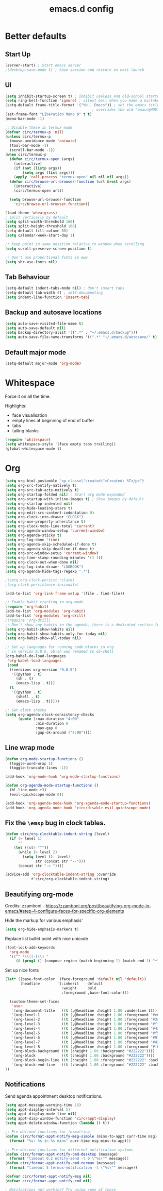 #+STARTUP: overview
#+TITLE: emacs.d config

* Better defaults
** Start Up
#+BEGIN_SRC emacs-lisp
(server-start) ; Start emacs server
;(desktop-save-mode 1) ; Save session and restore on next launch
#+END_SRC

** UI
#+BEGIN_SRC emacs-lisp
(setq inhibit-startup-screen t) ; inhibit useless and old-school startup screen
(setq ring-bell-function 'ignore) ; silent bell when you make a mistake
(setq-default frame-title-format '("%b - Emacs")) ; set the emacs title.
                                        ; overrides the old "emacs@HOST" title
(set-frame-font "Liberation Mono 9" t t)
(menu-bar-mode -1)

;; Disable these in termux mode
(defvar circ/termux-p 'nil)
(unless circ/termux-p
  (mouse-avoidance-mode 'animate)
  (tool-bar-mode -1)
  (scroll-bar-mode -1))
(when circ/termux-p
  (defun circ/termux-open (args)
    (interactive)
    (if (not (listp args))
        (setq args (list args)))
    (apply 'call-process "termux-open" nil nil nil args))
  (defun circ/browse-url-browser-function (url &rest args)
    (interactive)
    (circ/termux-open url))

  (setq browse-url-browser-function
    'circ/browse-url-browser-function))

(load-theme 'wheatgrass)
; Split vertically by default
(setq split-width-threshold 160)
(setq split-height-threshold 100)
(setq-default fill-column 80)
(setq calendar-week-start-day 1)

;; Keep point in same position relative to window when scrolling
(setq scroll-preserve-screen-position t)

;; Don't use proportional fonts in eww
(setq shr-use-fonts nil)
#+END_SRC

** Tab Behaviour
#+BEGIN_SRC emacs-lisp
(setq-default indent-tabs-mode nil) ; don't insert tabs
(setq-default tab-width 4) ; self-documenting
(setq indent-line-function 'insert-tab)
#+END_SRC

** Backup and autosave locations
#+BEGIN_SRC emacs-lisp
(setq auto-save-visited-file-name t)
(setq auto-save-default nil)
(setq backup-directory-alist '((".*" . "~/.emacs.d/backup")))
(setq auto-save-file-name-transforms '((".*" "~/.emacs.d/autosave/" t)))
#+END_SRC

** Default major mode
#+BEGIN_SRC emacs-lisp
(setq-default major-mode 'org-mode)
#+END_SRC

* Whitespace
Force it on all the time.

Highlights:
- face visualisation
- empty lines at beginning of end of buffer
- tabs
- tailing blanks

#+BEGIN_SRC emacs-lisp
(require 'whitespace)
(setq whitespace-style '(face empty tabs trailing))
(global-whitespace-mode t)
#+END_SRC

* Org
#+BEGIN_SRC emacs-lisp
(setq org-html-postamble "<p class=\"created\">Created: %T</p>")
(setq org-src-fontify-natively t)
(setq org-src-tab-acts-natively t)
(setq org-startup-folded nil) ; Start org mode expanded
(setq org-startup-with-inline-images t) ; Show images by default
(setq org-startup-indented nil)
(setq org-hide-leading-stars t)
(setq org-edit-src-content-indentation 0)
(setq org-clock-into-drawer "CLOCK")
(setq org-use-property-inheritance t)
(setq org-clock-mode-line-total 'current)
(setq org-agenda-window-setup 'current-window)
(setq org-agenda-sticky t)
(setq org-log-done 'time)
(setq org-agenda-skip-scheduled-if-done t)
(setq org-agenda-skip-deadline-if-done t)
(setq org-src-window-setup 'current-window)
(setq org-time-stamp-rounding-minutes '(1 1))
(setq org-clock-out-when-done nil)
(setq org-log-into-drawer "LOGBOOK")
(setq org-agenda-hide-tags-regexp ".*")

;(setq org-clock-persist 'clock)
;(org-clock-persistence-insinuate)

(add-to-list 'org-link-frame-setup '(file . find-file))

;; Enable habit tracking in org-mode
(require 'org-habit)
(add-to-list 'org-modules 'org-habit)
(add-to-list 'org-modules 'org-drill)
;(require 'org-drill)
;; Don't show any habits in the agenda, there is a dedicated section for that.
(setq org-habit-show-habits nil)
(setq org-habit-show-habits-only-for-today nil)
(setq org-habit-show-all-today nil)

;; Set up languages for running code blocks in org
;; In version 9.0.9, ob-sh was renamed to ob-shell
(org-babel-do-load-languages
 'org-babel-load-languages
 (cond
  ((version< org-version "9.0.9")
   '((python . t)
     (sh . t)
     (emacs-lisp . t)))
  (t
   '((python . t)
     (shell . t)
     (emacs-lisp . t)))))

;; Set clock checks
(setq org-agenda-clock-consistency-checks
      (quote (:max-duration "4:00"
              :min-duration 0
              :max-gap 0
              :gap-ok-around ("4:00"))))
#+END_SRC

** Line wrap mode
 #+BEGIN_SRC emacs-lisp
 (defun org-mode-startup-functions ()
   (toggle-word-wrap 1)
   (toggle-truncate-lines -1))

 (add-hook 'org-mode-hook 'org-mode-startup-functions)

 (defun org-agenda-mode-startup-functions ()
   (hl-line-mode +1)
   (evil-quickscope-mode 0))

 (add-hook 'org-agenda-mode-hook 'org-agenda-mode-startup-functions)
 (add-hook 'org-agenda-mode-hook 'circ/disable-evil-quickscope-mode)
 #+END_SRC

** Fix the =\emsp= bug in clock tables.
 #+BEGIN_SRC emacs-lisp
 (defun circ/org-clocktable-indent-string (level)
   (if (= level 1)
       ""
     (let ((str "^"))
       (while (> level 2)
         (setq level (1- level)
               str (concat str "--")))
       (concat str "-> "))))

 (advice-add 'org-clocktable-indent-string :override
             #'circ/org-clocktable-indent-string)
 #+END_SRC

** Beautifying org-mode
Credits:
zzamboni - https://zzamboni.org/post/beautifying-org-mode-in-emacs/#step-4-configure-faces-for-specific-org-elements

Hide the markup for various emphasis'
#+BEGIN_SRC emacs-lisp
(setq org-hide-emphasis-markers t)
#+END_SRC

Replace list bullet point with nice unicode
#+BEGIN_SRC emacs-lisp
(font-lock-add-keywords
  'org-mode
  '(("^ *\\([-]\\) "
     (0 (prog1 () (compose-region (match-beginning 1) (match-end 1) "•"))))))
#+END_SRC

Set up nice fonts
#+BEGIN_SRC emacs-lisp
(let* ((base-font-color  (face-foreground 'default nil 'default))
       (headline        `(:inherit    default
                          :weight     bold
                          :foreground ,base-font-color)))

  (custom-theme-set-faces
   'user
   `(org-document-title   ((t (,@headline :height 1.00 :underline t))))
   `(org-level-1          ((t (,@headline :height 1.00 :foreground "#e6194b"))))
   `(org-level-2          ((t (,@headline :height 1.00 :foreground "#3cb44b"))))
   `(org-level-3          ((t (,@headline :height 1.00 :foreground "#ffe119"))))
   `(org-level-4          ((t (,@headline :height 1.00 :foreground "#4363d8"))))
   `(org-level-5          ((t (,@headline :height 1.00 :foreground "#f58231"))))
   `(org-level-6          ((t (,@headline :height 1.00 :foreground "#911eb4"))))
   `(org-level-7          ((t (,@headline :height 1.00 :foreground "#42d4f4"))))
   `(org-level-8          ((t (,@headline :height 1.00 :foreground "#f032e6"))))
   `(org-block-background ((t (:height 1.00 :background "#222222"))))
   `(org-block            ((t (:height 1.00 :background "#222222"))))
   `(org-block-begin-line ((t (:height 1.00 :foreground "#222222" :background "#070707"))))
   `(org-block-end-line   ((t (:height 1.00 :foreground "#222222" :background "#070707"))))
))
#+END_SRC

** Notifications
Send agenda appointment desktop notifications.

#+BEGIN_SRC emacs-lisp
(setq appt-message-warning-time 15)
(setq appt-display-interval 5)
(setq appt-display-mode-line nil)
(setq appt-disp-window-function 'circ/appt-display)
(setq appt-delete-window-function (lambda () t))

;; Pre-defined functions for formatting
(defun circ/format-appt-notify-msg-simple (mins-to-appt curr-time msg)
  (format "%s: %s in %s mins" curr-time msg mins-to-appt))

;; Pre-defined functions for different notification systems
(defun circ/format-appt-notify-cmd-desktop (message)
  (format "timeout 0.2 notify-send -t 0 \"%s\"" message))
(defun circ/format-appt-notify-cmd-termux (message)
  (format "timeout 5 termux-notification -t \"%s\"" message))

(defvar circ/format-appt-notify-msg nil)
(defvar circ/format-appt-notify-cmd nil)

; Notifcations not working? Try using some of these
; (setq circ/format-appt-notify-msg 'circ/format-appt-notify-msg-simple)
; (setq circ/format-appt-notify-cmd 'circ/format-appt-notify-cmd-desktop)
; (setq circ/format-appt-notify-cmd 'circ/format-appt-notify-cmd-termux)

(defun circ/refresh-appointments ()
  (interactive)
  (setq appt-time-msg-list nil)
  (org-agenda-to-appt))

(defun circ/appt-display (mins-to-appt curr-time msg)
  "Sends a notification to the noticiation daemon. Has a
hardcoded 200ms timeout in case no notification service is alive"
  (when (and circ/format-appt-notify-msg
             circ/format-appt-notify-cmd
             msg)
    (let* ((head-msg (cond ((listp msg) (car msg))
                           (t msg)))
           (head-mins (cond ((listp mins-to-appt) (car mins-to-appt))
                            (t mins-to-appt)))
           (message (funcall circ/format-appt-notify-msg head-mins curr-time head-msg))
           (command (funcall circ/format-appt-notify-cmd message)))
      (when (< 0 (shell-command command))
        (user-error "Appointment notification failed"))
      (message "Notification: %s" message))
    (when (and (listp msg) msg)
      (circ/appt-display (cdr mins-to-appt) curr-time (cdr msg)))))

(defun circ/expanded-org-agenda-files ()
  (mapcar 'expand-file-name org-agenda-files))

(defun circ/org-agenda-file-p (&optional file)
  (member (or file (buffer-file-name)) (circ/expanded-org-agenda-files)))

(defun circ/maybe-refresh-appts ()
  (when (circ/org-agenda-file-p)
    (circ/refresh-appointments)))

;; Generate appointments on startup
(circ/refresh-appointments)
;; Regenerate at 00:05, so you can leave emacs open over night
(run-at-time "00:05" (* 60 60 24) 'circ/refresh-appointments)
;; Generate appointments when you save an agenda file
(add-hook 'after-save-hook 'circ/maybe-refresh-appts)
(add-hook 'after-revert-hook 'circ/maybe-refresh-appts)
#+END_SRC

** Tag counts for task list
#+BEGIN_SRC emacs-lisp
(defun circ/org-agenda-get-displayed-tag-count ()
  (interactive)
  (save-excursion
    (let ((count-alist '()))
      (goto-char (point-min))
      (while (ignore-errors (org-agenda-next-item 1))
        (dolist (tag (org-get-at-bol 'tags))
          (let ((cell (assoc tag count-alist)))
            (if cell
                (setf (cdr cell) (+ 1 (cdr cell)))
              (push (cons tag 1) count-alist)))))
      count-alist)))

(defun circ/org-agenda-insert-tag-count ()
  (interactive)
  (save-excursion
    (goto-char (point-min))
    (org-agenda-next-item 1)
    (move-beginning-of-line 0)
    (read-only-mode -1)
    (delete-region (point) (point-min))
    (read-only-mode 1))

  (let* ((tag-list (circ/org-agenda-get-displayed-tag-count))
         (max-digits (car (sort (mapcar (lambda (cell)
                                          (length (number-to-string (cdr cell))))
                                        tag-list)
                                '>)))
         (string-list (mapcar (lambda (cell)
                                (concat
                                 (format (concat "%" (number-to-string max-digits) "d")
                                         (cdr cell))
                                 ": " (car cell)))
                              (sort tag-list
                                    (lambda (cell1 cell2)
                                      (> (cdr cell1) (cdr cell2)))))))
    (save-excursion
      (goto-char (point-min))
      (read-only-mode -1)
      (insert (circ/string-list-to-table string-list 80))
      (insert "\n\n")
      (read-only-mode 1))))

(defun circ/string-list-to-table (list length)
  (let* ((max-string-len (car (sort (mapcar 'length
                                            (mapcar (lambda (s)
                                                      (concat s "  "))
                                                    list))
                                    '>)))
         (tags-per-line (/ length max-string-len))
         (counter 0)
         (string))
    (dolist (item list)
      (cond ((>= counter tags-per-line)
             (setq string (concat string "\n"))
             (setq counter 0))
            (t
             (setq string (concat string (format
                                          (concat "%-"
                                                  (number-to-string max-string-len)
                                                  "s")
                                          item)))
             (setq counter (+ 1 counter)))))
    string))

(defun circ/maybe-org-agenda-insert-tag-count ()
  (interactive)
  (when (string= (buffer-name) "*Org Agenda(T)*")
    (circ/org-agenda-insert-tag-count)))

(add-hook 'org-agenda-finalize-hook 'circ/maybe-org-agenda-insert-tag-count)
(defun circ/org-agenda-filter-by-tag ()
  (interactive)
  (call-interactively 'org-agenda-filter-by-tag)
  (circ/maybe-org-agenda-insert-tag-count))

(defun circ/org-agenda-filter-by-category ()
  (interactive)
  (call-interactively 'org-agenda-filter-by-category)
  (circ/maybe-org-agenda-insert-tag-count))
#+END_SRC
* Mode Line
#+BEGIN_SRC emacs-lisp
(column-number-mode 1) ; show column number
(set-face-attribute 'mode-line nil ; Set active mode line colour
                    :foreground "white"
                    :background "darkgreen")
(set-face-attribute 'mode-line-buffer-id nil ; Set buffer id colour
                    :foreground "white"
                    :background "black")
#+END_SRC

* Custom Functions
** Helper Functions
#+BEGIN_SRC emacs-lisp
(defun circ/strip-last-newline (string)
  (replace-regexp-in-string "\n\\'" "" string))

(defun circ/escape-double-quotes (string)
  (replace-regexp-in-string "\"" "\\\\\"" string))

(defun circ/strip-font-properties (string)
  (set-text-properties 0 (length string) nil string)
  string)
#+END_SRC

** eshell-new
Interative function to create a new instance of eshell.

#+BEGIN_SRC emacs-lisp
(defun circ/eshell-new ()
  "Open a new instance of eshell."
  (interactive)
  (eshell 'N))
#+END_SRC

** transpose-buffers
Transpose two buffers.

#+BEGIN_SRC emacs-lisp
(defun circ/transpose-buffers (dir &optional arg)
  "Transpose the buffers in the current window and the target window
If arg is non-nil, the selected window will change to keep the source buffer
selected."
  (let ((target-window (windmove-find-other-window dir))
        (source-window (selected-window)))
    (cond ((null target-window)
           (format "No window found in dir %s" dir))
          ((and (window-minibuffer-p target-window)
                (not (minibuffer-window-active-p target-window)))
           (user-error "Minibuffer is inactive"))
          (t
           (let ((target-buffer (window-buffer target-window))
                 (source-buffer (window-buffer)))
             (set-window-buffer target-window source-buffer)
             (set-window-buffer source-window target-buffer))
           (if arg
               (select-window target-window))))))

(defun circ/transpose-buffers-left (&optional arg)
    "Transpose buffers from current window to buffer to the left"
  (interactive)
  (circ/transpose-buffers 'left arg))

(defun circ/transpose-buffers-up (&optional arg)
    "Transpose buffers from current window to buffer above"
  (interactive)
  (circ/transpose-buffers 'up arg))

(defun circ/transpose-buffers-right (&optional arg)
    "Transpose buffers from current window to buffer to the right"
  (interactive)
  (circ/transpose-buffers 'right arg))

(defun circ/transpose-buffers-down (&optional arg)
    "Transpose buffers from current window to buffer below"
  (interactive)
  (circ/transpose-buffers 'down arg))
#+END_SRC

** cast-buffer
Send a buffer to another window.

#+BEGIN_SRC emacs-lisp
(defun circ/cast-buffer (dir &optional arg)
  "Casts the current buffer to window in direction dir, and switches current
window back to last buffer.
If arg is non-nil, the targetted window is selected."
  (let ((target-window (windmove-find-other-window dir))
        (source-buffer (window-buffer)))
    (cond ((null target-window)
           (format "No window found in dir %s" dir))
          ((and (window-minibuffer-p target-window)
                (not (minibuffer-window-active-p target-window)))
           (user-error "Minibuffer is inactive"))
          (t
           (set-window-buffer target-window source-buffer)
           (previous-buffer)
           (if arg
               (select-window target-window))))))

(defun circ/cast-buffer-left (&optional arg)
  "Cast current buffer to the left"
  (interactive)
  (circ/cast-buffer 'left arg))

(defun circ/cast-buffer-up (&optional arg)
  "Cast current buffer up"
  (interactive)
  (circ/cast-buffer 'up arg))

(defun circ/cast-buffer-right (&optional arg)
  "Cast current buffer to the right"
  (interactive)
  (circ/cast-buffer 'right arg))

(defun circ/cast-buffer-down (&optional arg)
  "Cast current buffer down"
  (interactive)
  (circ/cast-buffer 'down arg))
#+END_SRC

** duplicate-buffer
Open buffer in another window.

#+BEGIN_SRC emacs-lisp
(defun circ/duplicate-buffer (dir &optional arg)
  "Opens the current buffer in the window in the direction dir
If arg is non-nil, the targeted window is selected"
  (let ((target-window (windmove-find-other-window dir))
        (source-buffer (window-buffer)))
    (cond ((null target-window)
           (format "No window found in dir %s" dir))
          ((and (window-minibuffer-p target-window)
                (not (minibuffer-window-active-p target-window)))
           (user-error "Minibuffer is inactive"))
          (t
           (set-window-buffer target-window source-buffer)
           (if arg
               (select-window target-window))))))

(defun circ/duplicate-buffer-left (&optional arg)
  "Cast current buffer to the left"
  (interactive)
  (circ/duplicate-buffer 'left arg))

(defun circ/duplicate-buffer-up (&optional arg)
  "Cast current buffer up"
  (interactive)
  (circ/duplicate-buffer 'up arg))

(defun circ/duplicate-buffer-right (&optional arg)
  "Cast current buffer to the right"
  (interactive)
  (circ/duplicate-buffer 'right arg))

(defun circ/duplicate-buffer-down (&optional arg)
  "Cast current buffer down"
  (interactive)
  (circ/duplicate-buffer 'down arg))
#+END_SRC

** regenerate-tags
Regenerate tags using a command defined in the project root under the =.emacs=
directory.

#+BEGIN_SRC emacs-lisp
(defun circ/regenerate-tags ()
  "use the generate-tags script in the project root to generate tags"
  (interactive)
  (cond ((projectile-project-root)
         (let* ((root-dir (projectile-project-root))
                (generate-tags-script (concat root-dir ".emacs/generate-tags"))
                (tag-command (concat ". " generate-tags-script " " root-dir))
                (result (if (file-exists-p generate-tags-script)
                            (shell-command-to-string tag-command)
                          (projectile-regenerate-tags))))
           (message result)))
        (t
         (user-error "Not in a project!"))))
#+END_SRC

** open-terminal-in-workdir
Opens a konsole in the current project root. If not in project, opens it in the
current directory.

#+BEGIN_SRC emacs-lisp
(defun circ/open-terminal-in-workdir ()
 "Opens a terminal in the project root.
If not in a project, opens it in the current directory."
 (interactive)
 (let ((workdir (if (projectile-project-root)
                    (projectile-project-root)
                  default-directory)))
   (call-process-shell-command
    (concat "konsole --workdir " workdir) nil 0)))
#+END_SRC

** whitespace-mode
Toggle on and off whitespace trailing mode

#+BEGIN_SRC emacs-lisp
(defun circ/toggle-whitespace-full ()
  "toggle display of more whitespace"
  (interactive)
  (whitespace-toggle-options '(lines-tail)))
#+END_SRC

** alignment functions
#+BEGIN_SRC emacs-lisp
(defun circ/align-once-head (start end regexp)
  "Align by regex once, adding spaces to the head of the regexp"
  (interactive "r\nsAlign once head regexp: ")
  (align-regexp start end
                (concat "\\(\\s-*\\)" regexp) 1 1 nil))

(defun circ/align-once-tail (start end regexp)
  "Align by regex once, adding spaces to the tail of the regexp"
  (interactive "r\nsAlign once tail regexp: ")
  (align-regexp start end
                (concat regexp "\\(\\s-*\\)") 1 1 nil))

(defun circ/align-repeat-head (start end regexp)
  "Align by regex repeatedly, adding spaces to the head of the regexp"
  (interactive "r\nsAlign repeat head regexp: ")
  (align-regexp start end
                (concat "\\(\\s-*\\)" regexp) 1 1 t))

(defun circ/align-repeat-tail (start end regexp)
  "Align by regex repeatedly, adding spaces to the tail of the regexp"
  (interactive "r\nsAlign repeat tail regexp: ")
  (align-regexp start end
                (concat regexp "\\(\\s-*\\)") 1 1 t))
#+END_SRC

** file opener functions
Some extra functions to aid in opening files

#+BEGIN_SRC emacs-lisp
(defun circ/find-file-line (filename linenum)
  "invoke function find-file and goto-line"
  (find-file filename)
  (goto-line linenum))
#+END_SRC

The =find-file-line= function expects two args. We just therefore parse any
FILENAME:LINENUMBER string that it uses.

#+BEGIN_SRC emacs-lisp
(defun circ/parse-file-special-syntax (file-string)
  "parses the format FILENAME:LINENUMBER"
  (let* ((file-list (split-string file-string ":"))
         (filename (car file-list))
         (line-number (string-to-number(cadr file-list))))
    (list filename line-number)))
#+END_SRC

We also want the ability to parse dirty file paths.

#+BEGIN_SRC emacs-lisp
(defun circ/clean-file-path (file-string)
  "cleans the file path"
  (replace-regexp-in-string
   "^.*:[0-9]*\\(.*\\)$"
   ""
   file-string
   nil nil 1))
#+END_SRC

Plus we need a function to tie it all together.

#+BEGIN_SRC emacs-lisp
(defun circ/find-file-special-syntax (file-string)
  "opens special syntax"
  (apply 'circ/find-file-line
         (circ/parse-file-special-syntax
          (circ/clean-file-path file-string))))
#+END_SRC

** open-in-intellij
Helpful function to open the current buffer and line in intellij.

The complimentary command for intellij is:
#+BEGIN_SRC sh
emacsclient -n +$LINENUMBER$:$COLUMN$ $FILE$
#+END_SRC

#+BEGIN_SRC emacs-lisp
(defun circ/open-in-intellij ()
  "Open the current file + line in intellij"
  (interactive)
  (let* ((file (buffer-file-name))
         (line-num (number-to-string (line-number-at-pos)))
         (command (concat "idea " file ":" line-num)))
    (shell-command command)
    (message "file opened in intellij")))
#+END_SRC

** check-project
Compile / check the project and send results to ivy-read.

Expects results in the format:

#+BEGIN_EXAMPLE
FILENAME:100 explanation
FILENAME:200 explanation
FILENAME:40can also be dirty
#+END_EXAMPLE

#+BEGIN_SRC emacs-lisp
(defun circ/check-project ()
  "run .emacs/check-project and put results in ivy-read"
  (interactive)
  (cond ((projectile-project-root)
         (message "Checking project...")
         (let* ((root-dir (projectile-project-root))
                (script (concat root-dir ".emacs/check-project"))
                (command (concat ". " script " " root-dir))
                (result (shell-command-to-string command)))
           (cond ((> (length result) 0)
                  (completing-read "Check project results: "
                                   (split-string result "\n")
                                   :action 'circ/find-file-special-syntax))
                 (t
                  (user-error "Check complete")))))
        (t
         (user-error "Not in a project!"))))
#+END_SRC

** show-file-path
Show the full file path as a message

#+BEGIN_SRC emacs-lisp
(defun circ/show-file-path ()
  "Show full file path as a message"
  (interactive)
  (if buffer-file-name
      (message buffer-file-name)
    (message "No valid file path")))
#+END_SRC

** smart-clear-buffer
Clear the buffer, but with special cases for certain major modes.

#+BEGIN_SRC emacs-lisp
(defun circ/smart-clear-buffer ()
  "Clear the current buffer. term-mode requires different command to clear."
  (interactive)
  (case major-mode
    ('term-mode (comint-clear-buffer))
    (otherwise (erase-buffer))))
#+END_SRC

** Revert project buffers
Revert all the buffers in the current project.

#+BEGIN_SRC emacs-lisp
(defun circ/revert-project-buffers ()
  (interactive)
  (let* ((project (projectile-ensure-project (projectile-project-root)))
         (project-buffers (projectile-project-buffers project))
         (buffers (remove-if-not 'buffer-file-name project-buffers)))
    (dolist (buffer buffers)
      (with-current-buffer buffer
        (ignore-errors (revert-buffer nil t))
        (message "Reverted: %s" buffer)))
    (message "Project buffers reverted")))
#+END_SRC
** Save all project buffers
#+BEGIN_SRC emacs-lisp
(defun circ/save-project-buffers ()
  (interactive)
  (let* ((project (projectile-ensure-project (projectile-project-root)))
         (project-buffers (projectile-project-buffers project))
         (buffers (remove-if-not 'buffer-file-name project-buffers)))
    (dolist (buffer buffers)
      (with-current-buffer buffer
        (save-buffer)
        (message "Saved: %s" buffer)))
    (message "Project buffers saved")))
#+END_SRC
** Org Set Property
#+BEGIN_SRC emacs-lisp
(defun circ/org-set-property (property &optional val)
  (interactive)
  (let* ((current-value (org-entry-get nil property))
         (value (cond (val val)
                      (t (read-string (format "Set property %s: " property)
                                      current-value)))))
    (org-entry-put nil property value)))
#+END_SRC
** Org file reference
#+BEGIN_SRC emacs-lisp
(defun circ/org-file-reference ()
  (interactive)
  (let* ((target-file (expand-file-name
                       (completing-read "File reference (C-M-j to done): "
                                        (mapcar (lambda (filepath)
                                                  (file-relative-name
                                                   filepath
                                                   circ/org-reference-directory))
                                                (directory-files-recursively
                                                 circ/org-reference-directory
                                                 ".*\.org"
                                                 nil)))
                       circ/org-reference-directory))
         (org-heading (org-get-heading)))
    (org-back-to-heading)
    (org-cut-subtree)

    (find-file target-file)
    (let ((target-buffer (get-file-buffer target-file)))
      (unless (file-exists-p target-file)
        (make-directory (file-name-directory target-file) t)
        (with-current-buffer target-buffer
          (insert (concat "#+TITLE: " org-heading))
          (newline))
        (message "Created file"))
      (with-current-buffer target-buffer
        (end-of-buffer)
        (newline)
        (yank)
        (save-buffer)))))
#+END_SRC
** Buffer yank paste
#+BEGIN_SRC emacs-lisp
(setq circ/buffer-clipboard nil)

(defun circ/buffer-yank ()
  (interactive)
  (setq circ/buffer-clipboard (current-buffer)))

(defun circ/buffer-paste ()
  (interactive)
  (when circ/buffer-clipboard
    (set-window-buffer (selected-window) circ/buffer-clipboard)))
#+END_SRC
** Kill buffer
#+BEGIN_SRC emacs-lisp
(defun circ/kill-this-buffer ()
  (interactive)
  (kill-buffer (current-buffer)))
#+END_SRC
** Cortex
#+BEGIN_SRC emacs-lisp
(defun circ/cortex/create-file (&optional initial-title)
  "Create a new cortex file"
  (interactive)
  (let* ((title (read-string "Title: " initial-title))
         (id (circ/cortex/create-new-file title)))
    (find-file (circ/cortex/expand-filepath id))
    (goto-char (point-max))))

(defun circ/cortex/create-new-file (title)
  (let ((new-id (circ/cortex/new-id)))
    (circ/cortex/ensure-file new-id title)
    new-id))

(defun circ/cortex/get-ids ()
  (mapcar (lambda (file)
            (replace-regexp-in-string "\.org" "" file))
          (directory-files circ/cortex/directory nil "^[0-9]*\.org$")))

(defun circ/cortex/get-title ()
  (let ((point-location (point)))
    (goto-char (point-min))
    (re-search-forward "\* \\(.*\\)")
    (goto-char point-location)
    (match-string 1)))

(defun circ/cortex/get-entry ()
  (let ((point-location (point)))
    (goto-char (point-min))
    (let ((entry (cond ((re-search-forward ":END: *\n" nil t)
                        (buffer-substring (point) (point-max)))
                       ((re-search-forward "\* .*\n" nil t)
                        (buffer-substring (point) (point-max)))
                       (t "ERROR PARSING ENTRY"))))
      (goto-char point-location)
      (replace-regexp-in-string "\\[cortex:[0-9]*\\]" "" entry))))

(defun circ/cortex/get-file-previews()
  (let ((ids (circ/cortex/get-ids)))
    (mapcar (lambda (id)
              (with-temp-buffer
                (insert-file-contents (circ/cortex/expand-filepath id))
                (concat (propertize id 'face '(:foreground "grey")) ": "
                        (propertize (circ/cortex/get-title) 'face '(:foreground "green")) "\n"
                        (circ/cortex/get-entry))))
            ids)))

(defun circ/cortex/expand-filepath (id)
  "Given an id, create the full cortex filepath"
  (concat (file-name-as-directory circ/cortex/directory)
          id ".org"))

(defun circ/cortex/extract-id (filepath)
  "Given a cortex filepath, return the id"
  (let ((filename (file-name-nondirectory filepath)))
    (string-match "^\\([0-9]*\\)\.org" filename)
    (match-string 1 filename)))

(defun circ/cortex/ensure-file (id &optional descr)
  (let ((description (cond (descr descr)
                           (t "")))
        (abs-filepath (circ/cortex/expand-filepath id)))
    (unless (file-exists-p (circ/cortex/expand-filepath id))
      (write-region (format "* %s\n" (capitalize description)) nil
                    abs-filepath))))

(defun circ/cortex/format-link (id descr)
  (format "[[cortex:%s][%s]]" id descr))

(defun circ/cortex/add-backlink (id)
  "Adds a backlink to the slide ID that links to the currently visited slide"
  (let ((current-file (buffer-file-name))
        (current-heading (org-get-heading t t))
        (abs-filepath (circ/cortex/expand-filepath id)))
    (with-temp-buffer
      (let ((file-buffer (get-file-buffer abs-filepath)))
        (insert-file-contents abs-filepath)
        (org-mode)
        (org-entry-put nil "Backlinks"
                       ;; Ensure we do not add a duplicate backlink
                       (let* ((backlinks (org-entry-get nil "Backlinks"))
                              (link (circ/cortex/format-link
                                     (circ/cortex/extract-id current-file)
                                     current-heading)))
                         (cond ((string-match-p (regexp-quote link)
                                                (cond (backlinks backlinks)
                                                      (t "")))
                                backlinks)
                               (t
                                (cond (backlinks (concat backlinks " " link))
                                      (t link))))))
        (write-file abs-filepath)))))

(defun circ/cortex/new-id ()
  (format-time-string "%Y%m%d%H%M%S"))

(defun circ/cortex/interactive-slide-picker (&optional initial-input)
  "Prompts user to interactively pick a slide and returns the id and the
description in a cons.

(id . description)

If no slide is found, a new id is generated and the search term is returned as
the description"
  (let* ((result (completing-read "Cortex link (C-M-j to done): "
                                  (circ/cortex/get-file-previews)
                                  nil nil
                                  initial-input))
         (id (progn
               (string-match "^\\([0-9]*\\):" result)
               (match-string 1 result)))
         (description (cond
                       (id
                        (string-match "^[0-9]*: \\(.*\\)" result)
                        (match-string 1 result))
                       (t
                        (string-match "^\\(.*\\)" result)
                        (match-string 1 result)))))

    ;; Remove any font properties
    (set-text-properties 0 (length id) nil id)
    (set-text-properties 0 (length description) nil description)
    (message "ID: %s" id)
    (message "Des: %s" description)

    (cons (cond ((file-exists-p (circ/cortex/expand-filepath id)) id)
                (t (circ/cortex/new-id)))
          description)))

(defun circ/cortex/add-link (id description)
  "Create a cortex link. If a region is highlighted, it is replaced with the
generated link"
  (when (region-active-p)
    (delete-region (region-beginning) (region-end)))
  (insert (circ/cortex/format-link id description)))

(defun circ/cortex/link (start end)
  "Create a cortex link.

When a region is highlighted, the initial search input is set to the highlighted
text, and the initial default description is also set to the highlighted text.

When no region is highlighed, the initial search input and initial description
are blank.

If the link given does not exist, the file is created with an initial heading
of the inputted description.

The targeted file is assigned a backlink for the original file the link was
created from."
  (interactive "r")
  (let* ((initial-input (when (region-active-p)
                               (circ/strip-font-properties
                                (buffer-substring start end))))
         (id-desc (circ/cortex/interactive-slide-picker initial-input))
         (id (car id-desc))
         (desc (cdr id-desc))
         (description (read-string "Description: " (cond (initial-input initial-input)
                                                         (t desc)))))

    ;; Firstly, ensure that a target file exists with the proper heading
    (circ/cortex/ensure-file id desc)
    (circ/cortex/add-backlink id)
    (circ/cortex/add-link id description)
    (save-buffer)))

(defun circ/cortex/get-all-links ()
  "Returns all cortex links in the current file in a list of conses."
  (let ((point-location (point))) ; Save pointer to restore later
    ;; Go to the beginning of the buffer
    (goto-char (point-min))
    ;; Move past the properties (if any)
    (re-search-forward (regexp-quote ":END:") nil t)
    (let (links)
      ;; Generate list of links in current buffer
      (while (re-search-forward "\\[\\[cortex:\\([0-9]*\\)\\]\\[\\(.*?\\)\\]\\]"
                                nil t)
        (let ((id (match-string 1))
              (desc (match-string 2)))
          (set-text-properties 0 (length id) nil id)
          (set-text-properties 0 (length desc) nil desc)
          (push (cons id desc) links)))
      (goto-char point-location)
      (cl-remove-duplicates links :test #'equal))))

(defun circ/cortex/update-backlink (slide-id link-id old-desc new-desc)
  "For the slide of `slide-id`, update the backlink of `link-id` to update the
description"
  (message "Updating cortex slide %s" slide-id)
  (with-temp-buffer
    (let ((filepath (circ/cortex/expand-filepath slide-id)))
      (insert-file-contents filepath)
      (org-mode)
      (let ((backlinks (org-entry-get nil "Backlinks")))
        (org-entry-put nil "Backlinks"
                       (replace-regexp-in-string
                        (regexp-quote (circ/cortex/format-link link-id old-desc))
                        (circ/cortex/format-link link-id new-desc)
                        backlinks)))
      (write-file filepath))))

(defun circ/cortex/rename-current-title (new-title)
  "Renames the title in the current slide"
  (let ((old-title (org-get-heading t t))
        (point-location (point))) ; Restore pointer later
    (goto-char (point-min))
    (re-search-forward (regexp-quote (concat "* " old-title)))
    (replace-match (concat "* " new-title))
    (goto-char (- point-location (- (length old-title) (length new-title)))))
  (save-buffer))

(defun circ/cortex/get-current-id ()
  (circ/cortex/extract-id (buffer-file-name)))

(defun circ/cortex/rename-slide ()
  "Rename the current slide and update the backlinks for any linked slides"
  (interactive)
  (let* ((current-id (circ/cortex/get-current-id))
         (old-title (org-get-heading t t))
         (new-title (read-string "New title: " old-title)))
    (message "Changing %s to %s" old-title new-title)
    (circ/cortex/rename-current-title new-title)
    (dolist (link (circ/cortex/get-all-links))
      (let ((link-id (car link)))
        (circ/cortex/update-backlink link-id current-id
                                       old-title new-title)))))

(defun circ/cortex/search-slides ()
  "Search all slides and open"
  (interactive)
  (let* ((search-term (circ/cortex/interactive-slide-picker))
         (filepath (circ/cortex/expand-filepath (car search-term))))
    (cond ((not (file-exists-p filepath))
           (message "Slide does not exist. Creating")
           (circ/cortex/create-file (cdr search-term)))
          (t
           (find-file filepath)))))

(defun circ/cortex/continue ()
  "Creates a continue link at the bottom of the current slide.

If the current slide has no index, set the index property to 1.

The new slide is created with an incremented index."
  (interactive)
  (let* ((point-location (point))
         (buffer-size (point-max))
         (current-title (org-get-heading t t))
         (org-index (org-entry-get nil "Index"))
         (current-index (cond (org-index org-index) (t "1")))
         (new-index (number-to-string (+ 1 (string-to-number current-index))))
         (new-id (circ/cortex/new-id))
         (new-title (read-string "New title: " current-title)))
    (goto-char (point-max))
    (insert "\n")
    (circ/cortex/ensure-file new-id new-title)
    (circ/cortex/add-backlink new-id)
    (circ/cortex/add-link new-id "Continued...")

    ;; If the continued slide has the same title, increment indexes
    (when (equal current-title new-title)
      (message "Indexing slides")
      (unless (org-entry-get nil "Index")
        (org-entry-put nil "Index" current-index))
      (circ/cortex/add-index new-id new-index))

    (goto-char (+ point-location (- (point-max) buffer-size)))
    (save-buffer)
    (find-file (circ/cortex/expand-filepath new-id))
    (goto-char (point-max))
    (message "%s continued..." current-title)))

(defun circ/cortex/add-index (id index)
  "Add index to given slide id"
  (with-temp-buffer
    (let ((abs-filepath (circ/cortex/expand-filepath id)))
      (insert-file-contents abs-filepath)
      (org-mode)
      (org-entry-put nil "Index" index)
      (write-file abs-filepath))))

(defun circ/cortex/list-reference-files ()
  (mapcar (lambda (file)
            (replace-regexp-in-string (regexp-quote (expand-file-name circ/cortex/reference-directory))
                                      "" file))
          (directory-files-recursively circ/cortex/reference-directory "")))

(defun circ/cortex/reference-completing-read (&optional initial-input)
  (completing-read "Reference: "
                   (circ/cortex/list-reference-files)
                   nil nil initial-input))

(defun circ/cortex/find-reference ()
  (interactive)
  (let* ((filepath (circ/cortex/reference-completing-read))
         (full-filepath (concat (expand-file-name circ/cortex/reference-directory) filepath)))
    (circ/ensure-file full-filepath)
    (find-file full-filepath)))

(defun circ/cortex/insert-reference-link ()
  (interactive)
  (let* ((filepath (circ/cortex/reference-completing-read))
         (description (read-string "Description: " (concat "Ref: " filepath)))
         (org-link (concat "ref:" filepath))
         (full-filepath (concat (expand-file-name circ/cortex/reference-directory) filepath)))
    (circ/ensure-file full-filepath)
    (insert (org-make-link-string org-link description))))

(defun circ/ensure-file (filepath)
  (unless (file-exists-p full-filepath)
    (make-directory (file-name-directory full-filepath) t)
    (write-region (concat "#+TITLE: "
                   (capitalize (replace-regexp-in-string
                                "_" " " (file-name-base filepath))))
                  nil full-filepath)))

(defun circ/cortex/reference-directories ()
  (seq-uniq
   (mapcar (lambda (f)
             (replace-regexp-in-string "/$" ""
                                       (file-name-directory f)))
           (circ/cortex/list-reference-files))))


(defun circ/cortex/file-web-page-archive ()
  (interactive)
  (dolist (file (directory-files (expand-file-name "~/Downloads/web_page_archive")
                                 t directory-files-no-dot-files-regexp))
    (let* ((filename (concat (file-name-base file)
                             (file-name-extension file t)))
           (directory (completing-read (format "File %s to: " filename)
                                       (circ/cortex/reference-directories)))
           (target-dir (file-name-as-directory
                          (concat (expand-file-name circ/cortex/reference-directory)
                                  directory)))
           (target-path (concat target-dir filename)))
      (message "Moving %s to %s" file target-path)
      (make-directory target-dir t)
      (rename-file file target-path))))
#+END_SRC

** Surround
#+BEGIN_SRC emacs-lisp
(defun circ/surround-parentheses () (interactive) (circ/surround "(" ")"))
(defun circ/surround-brackets    () (interactive) (circ/surround "[" "]"))
(defun circ/surround-braces      () (interactive) (circ/surround "{" "}"))
(defun circ/surround-asterisk    () (interactive) (circ/surround "*" "*"))
(defun circ/surround-d-quote     () (interactive) (circ/surround "\"" "\""))
(defun circ/surround-s-quote     () (interactive) (circ/surround "'" "'"))
(defun circ/surround-slash       () (interactive) (circ/surround "/" "/"))
(defun circ/surround-equals      () (interactive) (circ/surround "=" "="))
(defun circ/surround-plus        () (interactive) (circ/surround "+" "+"))
(defun circ/surround-minus       () (interactive) (circ/surround "-" "-"))

(defun circ/surround-region ()
  (interactive)
  (let* ((start (read-string "Beginning: "))
         (end (read-string "End: " start)))
    (circ/surround start end)))

(defun circ/surround (start end)
  (let ((region (buffer-substring (region-beginning) (region-end))))
    (delete-region (region-beginning) (region-end))
    (insert (format "%s%s%s" start region end))))
#+END_SRC

** Insert org timestamp
#+BEGIN_SRC emacs-lisp
(defun circ/insert-label-timestamp (label)
  (insert (format "%s: " label))
  (org-time-stamp-inactive))

(defun circ/insert-created-timestamp ()
  (interactive)
  (circ/insert-label-timestamp "Created"))
#+END_SRC
** Term Mode Functions
#+BEGIN_SRC emacs-lisp
(defun circ/term/delete-previous-word ()
  "Simulates typical C-<backspace> behaviour by sending C-w instead."
  (interactive)
  (term-send-raw-string "\C-w"))

(defun circ/term/delete-next-word ()
  "Simulates typical C-<delete> behaviour by sending M-d instead."
  (interactive)
  (term-send-raw-string "\^[d"))

(defun circ/term/go-to-previous-word ()
  "Simulates typical C-<left> behaviour by sending M-b instead."
  (interactive)
  (term-send-raw-string "\^[b"))

(defun circ/term/go-to-next-word ()
  "Simulates typical C-<right> behaviour by sending M-f instead."
  (interactive)
  (term-send-raw-string "\^[f"))
#+END_SRC

** Shell Command
#+BEGIN_SRC emacs-lisp
(defvar circ/shell-line-history '())

(defun circ/do-sh-cmd (input-list command &optional strip-newline)
  (let (output-list)
    (dolist (dirty-input input-list)
      (set-text-properties 0 (length dirty-input) nil dirty-input)
      (let* ((input (circ/escape-double-quotes
                     (circ/strip-last-newline
                      dirty-input)))
             (output (shell-command-to-string
                      (concat command " <<< \"" input "\""))))
        (setq output-list (cons (if strip-newline
                                    (circ/strip-last-newline output)
                                  output) output-list))))
    (reverse output-list)))

(defun circ/sh-cmd (&optional cmd whole-buffer split-lines)
  "Execute CMD on the buffer. If CMD is nil, ask the user what
command to use. If split-lines is non-nil, split the input by
newlines and send each line into the command individually.

Use the selected region as the input to the shell command. If no
region is selected, use the current line as the input, except
when WHOLE-BUFFER is non-nil, in which case, use the entire
buffer as the input.

A history of executed commands is kept."
  (interactive)
  (let ((command (cond (cmd cmd)
                       (t (completing-read "Command (C-M-j to done): "
                                           circ/shell-line-history)))))
    (add-to-list 'circ/shell-line-history command)
    (cond ((eq evil-this-type 'block)
           ;; Case when region is an evil block
           (let* ((rb (region-beginning))
                  (re (region-end))
                  (input-list (extract-rectangle rb re))
                  (output-list (circ/do-sh-cmd input-list command t))
                  (start (= (point) rb)))
             (goto-char rb)
             (delete-rectangle rb re)
             (insert-rectangle output-list)
             ;; after inserting rectanble, point will move to the end of the
             ;; input, so if the point was at the start of the rectangle, then
             ;; move it back.
             (when start
               (goto-char rb))))
          (t
           (let* ((rb (cond (whole-buffer (point-min))
                            ((use-region-p) (region-beginning))
                            (t (line-beginning-position))))
                  (re (cond (whole-buffer (point-max))
                            ((use-region-p) (region-end))
                            (t (line-end-position))))
                  (input (buffer-substring rb re))
                  (input-list (cond (split-lines (split-string input "\n"))
                                    (t (list input))))
                  (output-list (circ/do-sh-cmd input-list command (not whole-buffer))))
             (delete-region rb re)
             (dolist (line output-list)
               (insert line)))))))
#+END_SRC
** Org agenda habits
Force habit graphs to be drawn everywhere
#+BEGIN_SRC emacs-lisp
(defvar circ/org-habit-show-graphs-everywhere t
  "If non-nil, show habit graphs in all types of agenda buffers.

Normally, habits display consistency graphs only in
\"agenda\"-type agenda buffers, not in other types of agenda
buffers.  Set this variable to any non-nil variable to show
consistency graphs in all Org mode agendas.")

(defun circ/org-agenda-mark-habits ()
  "Mark all habits in current agenda for graph display.

This function enforces `circ/org-habit-show-graphs-everywhere' by
marking all habits in the current agenda as such.  When run just
before `org-agenda-finalize' (such as by advice; unfortunately,
`org-agenda-finalize-hook' is run too late), this has the effect
of displaying consistency graphs for these habits.

When `circ/org-habit-show-graphs-everywhere' is nil, this function
has no effect."
  (when (and circ/org-habit-show-graphs-everywhere
         (not (get-text-property (point) 'org-series)))
    (let ((cursor (point))
          item data)
      (while (setq cursor (next-single-property-change cursor 'org-marker))
        (setq item (get-text-property cursor 'org-marker))
        (when (and item (org-is-habit-p item))
          (with-current-buffer (marker-buffer item)
            (setq data (org-habit-parse-todo item)))
          (put-text-property cursor
                             (next-single-property-change cursor 'org-marker)
                             'org-habit-p data))))))

(advice-add #'org-agenda-finalize :before #'circ/org-agenda-mark-habits)
#+END_SRC
** VC annotate in current window
#+BEGIN_SRC emacs-lisp
(defun circ/vc-annotate-current-window ()
  "A bad implementation of vc-annotate-current-window"
  (interactive)
  (vc-ensure-vc-buffer)
  (let ((prev-window-configuration (current-window-configuration)))
    (call-interactively 'vc-annotate)
    (let ((vc-buffer (current-buffer)))
      (set-window-configuration prev-window-configuration)
      (switch-to-buffer vc-buffer))))
#+END_SRC
** Org agenda setup
#+BEGIN_SRC emacs-lisp
(defun circ/setup-agenda-view()
  (interactive)
  (circ/alias-org-agenda-tasks)
  (split-window-right)
  (circ/alias-org-agenda-agenda))
#+END_SRC
** Org agenda templates
#+BEGIN_SRC emacs-lisp
(setq circ/org-template-alist
      '(("Is this useful?" . "*Is this useful?*
/What do you think you could use it for?/

/What does it do?/
")
        ("Does this fix my issue?" . "*Does this fix my issue?*
/What issue could this solve?/

/What features does this have?/

/How could such features solve your problem?/")))

(defun circ/org-template-insert ()
  (interactive)
  (let ((template (completing-read "Template: "
                                   circ/org-template-alist)))
    (insert (cdr (assoc template circ/org-template-alist)))))
#+END_SRC
** Org sort headlines
Sorts the level 0 headlines by todo state
#+BEGIN_SRC emacs-lisp
(defun circ/org-hide-all ()
  (interactive)
  (org-map-entries
   (lambda () (outline-hide-subtree))
   nil 'file))

(defun circ/org-sort-headlines ()
  (interactive)
  (mark-whole-buffer)
  (org-sort-entries nil ?o)
  (circ/org-hide-all))
#+END_SRC
** Bash history
#+BEGIN_SRC emacs-lisp
(defun circ/bash-history ()
  (reverse
   (remove-if (lambda (string) (string-match-p "^#[0-9]*$" string))
              (split-string
               (with-temp-buffer
                 (insert-file-contents "~/.bash_history")
                 (buffer-substring-no-properties (point-min) (point-max)))
               "\n" t))))

(defun circ/bash-history-search()
  (interactive)
  (if (string-equal major-mode "term-mode")
      (progn
        (let* (;; Hacky fix for ivy sorting. Does not work with default
               ;; completing-read function
               (ivy-sort-functions-alist nil)
               (string (completing-read "History: " (circ/bash-history))))
          (term-send-raw-string string)
          (term-send-raw-string "\n")))
    (message "Not in term-mode")))
#+END_SRC
** Set Frame Name
A wrapper around the =set-frame-name= function to automatically append " - Emacs"
to the title and pre-fill the default input as the current frame name.

#+BEGIN_SRC emacs-lisp
(defun circ/set-frame-name (&optional name)
  (interactive)
  (let ((title (cond (name name)
                     (t (read-string "Title: "
                                     (replace-regexp-in-string
                                      " - Emacs$" ""
                                      (frame-parameter nil 'name)))))))
    (set-frame-name (concat title " - Emacs"))))
#+END_SRC
** New Scratch Modes
#+BEGIN_SRC emacs-lisp
(defun new-scratch-with-mode (mode)
  "Opens a new scratch buffer in given mode. If one already exists,
creates a new one"
  (interactive)
  (let ((name (concat "*" (symbol-name mode) "-scratch*")))
    (switch-to-buffer (get-buffer-create "*new-scratch-mode*"))
    (rename-buffer name t)
    (funcall mode)))

;; Add new scratch modes below
(defun new-scratch-json-mode ()
  (interactive)
  (new-scratch-with-mode 'json-mode))

(defun new-scratch-org-mode ()
  (interactive)
  (new-scratch-with-mode 'org-mode))

(defun new-scratch-text-mode ()
  (interactive)
  (new-scratch-with-mode 'text-mode))
#+END_SRC
** Disable evil quickscope
#+BEGIN_SRC emacs-lisp
(defun circ/disable-evil-quickscope-mode ()
  (evil-quickscope-mode -1))
#+END_SRC
** run-proc-and-fun
A function to run a shell program in the background and run a function on the
resulting buffer output.
#+BEGIN_SRC emacs-lisp
(defun circ/run-proc-and-fun (process-name buffer-name directory arg-list
                                           &optional erase-buffer fun)
  "Call ARG-LIST and run FUN in the results buffer.
Calls `start-process' with PROCESS-NAME BUFFER-NAME and ARG-LIST.
DIRECTORY sets the directory the process is run in.
ERASE-BUFFER, if non-nil will erase the results buffer before running
the process.
FUN, if a function, will be run after the process has finished.

Example

(circ/run-proc-and-fun \"test\" \"*test*\" \"~/Downloads\" (list \"ls\" \"-lh\") t
             (lambda ()
               (insert \"test4\\n\")))

NOTE: I use `list' because I don't know how to show a real
apostrophe in the doc"
  (interactive)
  (let* ((buf (get-buffer-create buffer-name)))
    (with-current-buffer buf
      (when erase-buffer
        (erase-buffer))
      (setq-local process-name process-name)
      (setq-local process-directory directory)
      (setq-local post-process-fun fun)
      (set-process-sentinel
       (let ((process-fun (append
                           (list process-name (current-buffer))
                           arg-list))
             (default-directory process-directory))
         (apply 'start-process process-fun))
       (lambda (process event)
         (unless (process-live-p process)
           (with-current-buffer (process-buffer process)
             (goto-char (point-max))
             (when (functionp post-process-fun)
               (funcall post-process-fun))
             (goto-char (point-max))))))))
  (message "Process started: %s" arg-list))
#+END_SRC
** RSS Feed Functions
Subscribe to subreddits
#+BEGIN_SRC emacs-lisp
(defun circ/generate-subreddit-feed ()
  (interactive)
  (let* ((subreddit (read-string "subreddit: r/"))
         (type (completing-read "Feed Type: "
                                '("Hot"
                                  "New"
                                  "Rising"
                                  "Controversial"
                                  "Top of the Past Hour"
                                  "Top of the Past Day"
                                  "Top of the Past Week"
                                  "Top of the Past Month"
                                  "Top of the Past Year"
                                  "Top of All Time")))
         (url (concat "https://www.reddit.com/r/" subreddit "/"
                      (cond ((string= type "Hot")                   "")
                            ((string= type "New")                   "new/")
                            ((string= type "Rising")                "rising/")
                            ((string= type "Controversial")         "controversial/")
                            ((string= type "Top of the Past Hour")  "top/")
                            ((string= type "Top of the Past Day")   "top/")
                            ((string= type "Top of the Past Week")  "top/")
                            ((string= type "Top of the Past Month") "top/")
                            ((string= type "Top of the Past Year")  "top/")
                            ((string= type "Top of All Time")       "top/"))
                      ".rss"
                      (cond ((string= type "Top of the Past Hour")  "?t=hour")
                            ((string= type "Top of the Past Day")   "?t=day")
                            ((string= type "Top of the Past Week")  "?t=month")
                            ((string= type "Top of the Past Month") "?t=month")
                            ((string= type "Top of the Past Year")  "?t=year")
                            ((string= type "Top of All Time")       "?t=all"))))
         (title (concat subreddit
                        (cond ((string= type "Hot")                   "")
                              ((string= type "New")                   " (new)")
                              ((string= type "Rising")                " (rising)")
                              ((string= type "Controversial")         " (controversial)")
                              ((string= type "Top of the Past Hour")  " (hourly)")
                              ((string= type "Top of the Past Day")   " (daily)")
                              ((string= type "Top of the Past Week")  " (weekly)")
                              ((string= type "Top of the Past Month") " (monthly)")
                              ((string= type "Top of the Past Year")  " (yearly)")
                              ((string= type "Top of All Time")       " (all time)"))))
         (org-link (format "[[%s][%s]]" url title)))
    (kill-new org-link)
    (message "Copied to clipboard: %s" org-link)))
#+END_SRC

Subscribe to youtube channel
#+BEGIN_SRC emacs-lisp
(defun circ/generate-youtube-channel-feed ()
  (interactive)
  (let* ((youtube-url (read-string "Youtube Channel Link: "))
         (channel-name (read-string "Youtube Channel Name: "))
         (channel-id (replace-regexp-in-string ".*channel/" "" youtube-url))
         (url (concat "https://www.youtube.com/feeds/videox.xml?channel_id="
                      channel-id))
         (org-link (format "[[%s][%s]]" url channel-name)))
    (kill-new org-link)
    (message "Copied to clipboard: %s" org-link)))
#+END_SRC
** Desktop notifications
#+BEGIN_SRC emacs-lisp
(defvar circ/notify-command nil)

(defun circ/desktop-notify (message timeout)
  (format "timeout 0.2 notify-send -t %s \"%s\"" timeout message))
(defun circ/termux-notify (message timeout)
  (format "timeout 5 termux-notification -t \"%s\"" message))

(defun circ/notify (message &optional timeout)
  (interactive)
  (let ((timeout-secs (cond (timeout (* 1000 timeout))
                            (t 0))))
    (when (functionp circ/notify-command)
      (when (< 0 (shell-command (funcall circ/notify-command message timeout-secs)))
        (user-error "Notification failure: %s" message)))
    (message "Notification: %s" message)))
#+END_SRC
** vc shortcuts
#+BEGIN_SRC emacs-lisp
(defun circ/vc-diff-head-current ()
"Compare current file against HEAD"
  (interactive)
  (message "%s" (buffer-file-name))
  (vc-version-ediff (list (buffer-file-name)) "HEAD" nil))
#+END_SRC
** Reload all org agendas
#+BEGIN_SRC emacs-lisp
(defun circ/reload-all-org-agendas ()
  (interactive)
  (dolist (buffer (buffer-list))
    (with-current-buffer buffer
      (when (derived-mode-p 'org-agenda-mode)
        (let ((window (get-buffer-window buffer t)))
          (when window
            (with-selected-window window
              (org-agenda-redo))))))))

(defun circ/maybe-refresh-all-org-agendas ()
  (when (circ/org-agenda-file-p)
    (circ/reload-all-org-agendas)))

(add-hook 'after-save-hook 'circ/maybe-refresh-all-org-agendas)
(add-hook 'after-revert-hook 'circ/maybe-refresh-all-org-agendas)
#+END_SRC
** copy-buffer
Major mode for copy buffer
#+BEGIN_SRC emacs-lisp
(defvar copy-buffer-mode-map
  (let ((map (make-sparse-keymap)))
    map)
  "Keymap for `copy-buffer-mode'.")

(define-derived-mode copy-buffer-mode org-mode "copy-buffer"
  "Major mode for copy-buffer."
  (set (make-local-variable 'revert-buffer-function) #'copy-buffer))

(defvar copy-buffer-copy-function 'nil)

(defun copy-buffer-copy-function-desktop (string)
  (kill-new string))

(defun copy-buffer-copy-function-termux (string)
  (shell-command (concat "termux-clipboard-set" " "
                         "\"" string "\"")))

(defun copy-buffer-copy-quit ()
  (interactive)
  (when (functionp copy-buffer-copy-function)
    (funcall copy-buffer-copy-function (buffer-string))
    (circ/kill-this-buffer)))

(defun copy-buffer ()
  (interactive)
  (let ((buf (get-buffer-create "*copy-buffer-new*")))
    (with-current-buffer buf
      (rename-buffer "*copy-buffer*" t)
      (copy-buffer-mode)
      (switch-to-buffer buf))))
#+END_SRC
** ansi-term title
#+BEGIN_SRC emacs-lisp
(defun circ/ansi-term ()
  (interactive)
  (let* ((project-name (projectile-project-name))
         (title (cond ((string= project-name "-")
                       default-directory)
                      (t
                       project-name)))
         (term-name (format "%s term" title)))
    (ansi-term "/bin/bash" term-name)))
#+END_SRC
** reverse goto org clock
#+BEGIN_SRC emacs-lisp
(defun org-agenda-clock-goto ()
  "Jump to the currently clocked in task within the agenda.
If the currently clocked in task is not listed in the agenda
buffer, display it in another window."
  (interactive)
  (let (pos)
    (mapc (lambda (o)
        (if (eq (overlay-get o 'type) 'org-agenda-clocking)
        (setq pos (overlay-start o))))
      (reverse (overlays-in (point-min) (point-max))))
    (cond (pos (goto-char pos))
      ;; If the currently clocked entry is not in the agenda
      ;; buffer, we visit it in another window:
      ((bound-and-true-p org-clock-current-task)
       (org-switch-to-buffer-other-window (org-clock-goto)))
      (t (message "No running clock, use `C-c C-x C-j' to jump to the most recent one")))))
#+END_SRC
** org-set-tags
#+BEGIN_SRC emacs-lisp
(defun circ/org-set-tags ()
  (interactive)
  (let* ((curr-tags (org-get-tags))
         (new-tags (set-difference
                    (mapcar 'car (org-global-tags-completion-table))
                    curr-tags
                    :test 'string=))
         (completion-list (append
                           (mapcar (lambda (tag)
                                     (concat "+" tag))
                                   new-tags)
                           (mapcar (lambda (tag)
                                     (concat "-" tag))
                                   curr-tags)))
         (tag-change (completing-read "Tag: " completion-list))
         (remove (string= "-" (substring tag-change 0 1)))
         (tag (if (or (string= "-" (substring tag-change 0 1))
                      (string= "+" (substring tag-change 0 1)))
                  (substring tag-change 1)
                tag-change))
         (tags (remove* "" (if remove
                               (remove tag curr-tags)
                             (cons tag curr-tags))
                        :test 'string=)))
    (org-set-tags-to tags)
    (org--align-tags-here org-tags-column)
    (circ/org-set-tags)))

(defun circ/org-clear-tags ()
  (interactive)
  (org-set-tags-to nil))
#+END_SRC
** org agenda toggle blocked tasks
#+BEGIN_SRC emacs-lisp
(defun circ/org-agenda-toggle-blocked-tasks ()
  (interactive)
  (cond ((eq org-agenda-dim-blocked-tasks 'invisible)
         (setq org-agenda-dim-blocked-tasks t))
        (org-agenda-dim-blocked-tasks
         (setq org-agenda-dim-blocked-tasks 'invisible)))
  (org-agenda-redo))
#+END_SRC
** org agenda toggle clock closed
#+BEGIN_SRC emacs-lisp
(defun circ/org-agenda-toggle-clock-closed ()
  (interactive)
  (cond ((equal org-agenda-log-mode-items '(clock))
         (setq org-agenda-log-mode-items '(closed)))
        (t
         (setq org-agenda-log-mode-items '(clock))))
  (org-agenda-redo))
#+END_SRC
** org agenda toggle hide tags
#+BEGIN_SRC emacs-lisp
(defun circ/org-agenda-toggle-hide-tags ()
  (interactive)
  (if org-agenda-hide-tags-regexp
      (setq org-agenda-hide-tags-regexp nil)
    (setq org-agenda-hide-tags-regexp ".*"))
  (org-agenda-redo))
#+END_SRC
* Local variables
** Safe Local Eval Aliases
#+BEGIN_SRC emacs-lisp
(defun circ/file-local-eval-safe-auto-revert ()
  (interactive)
  (auto-revert-mode t))
#+END_SRC
** Safe Local Eval List
#+BEGIN_SRC emacs-lisp
(add-to-list 'safe-local-eval-forms '(circ/file-local-eval-safe-auto-revert))
#+END_SRC

* Package Specific
** ediff
#+BEGIN_SRC emacs-lisp
(setq ediff-split-window-function 'split-window-horizontally)
(setq ediff-window-setup-function 'ediff-setup-windows-plain)
#+END_SRC

Restore previous window config.
#+BEGIN_SRC emacs-lisp
(defvar circ/ediff-last-window-configuration nil)

(defun circ/ediff-store-window-configuration ()
  (setq circ/ediff-last-window-configuration (current-window-configuration)))

(defun circ/ediff-restore-window-configuration ()
  (set-window-configuration circ/ediff-last-window-configuration))

(add-hook 'ediff-before-setup-hook #'circ/ediff-store-window-configuration)
(add-hook 'ediff-quit-hook #'circ/ediff-restore-window-configuration)
#+END_SRC

Expand org files when comparing
#+BEGIN_SRC emacs-lisp
(add-hook 'ediff-prepare-buffer-hook #'outline-show-all)
#+END_SRC

Colours
#+BEGIN_SRC emacs-lisp
(custom-set-faces
 '(ediff-even-diff-A ((t (:background "dim gray"))))
 '(ediff-even-diff-B ((t (:background "dim gray"))))
 '(ediff-even-diff-C ((t (:background "dim gray"))))
 '(ediff-odd-diff-A ((t (:background "dim gray"))))
 '(ediff-odd-diff-B ((t (:background "dim gray"))))
 '(ediff-odd-diff-C ((t (:background "dim gray"))))
 )
#+END_SRC
** which-key
#+BEGIN_SRC emacs-lisp
(add-to-list 'load-path "~/.emacs.d/packages/which-key-3.3.1")
(require 'which-key)
(which-key-mode)
#+END_SRC

** evil
Load evil, and its dependencies in it comes with.

#+BEGIN_SRC emacs-lisp
(add-to-list 'load-path "~/.emacs.d/packages/evil-1.2.14")
(add-to-list 'load-path "~/.emacs.d/packages/evil-1.2.14/lib")
(require 'evil)
(evil-mode 1)
#+END_SRC

Rebind the ~q~ and ~quit~ commands to make more sense.

#+BEGIN_SRC emacs-lisp
(evil-ex-define-cmd "q" 'kill-this-buffer) ; :q should kill the buffer rather
                                        ; than quiting emacs
(evil-ex-define-cmd "quit" 'evil-quit-all) ; :quit to quit emacs
;; Deal with common mistakes
(evil-ex-define-cmd "W"  'evil-write)
(evil-ex-define-cmd "Wq" 'evil-save-and-close)
(evil-ex-define-cmd "WQ" 'evil-save-and-close)

(evil-define-command evil-save-and-kill-buffer (file &optional bang)
  "Save current buffer and close buffer.
Override for :wq"
  :repeat nil
  (interactive "<f><!>")
  (evil-write nil nil nil file bang)
  (kill-this-buffer))
(evil-ex-define-cmd "wq" 'evil-save-and-kill-buffer)
#+END_SRC

Set initial states
#+BEGIN_SRC emacs-lisp
(evil-set-initial-state 'vc-annotate-mode 'motion)
#+END_SRC

** evil-leader
#+BEGIN_SRC emacs-lisp
(add-to-list 'load-path "~/.emacs.d/packages/evil-leader-0.4.3")
(require 'evil-leader)
(global-evil-leader-mode)
#+END_SRC

** evil-org
#+BEGIN_SRC emacs-lisp
(add-to-list
 'load-path
 "~/.emacs.d/packages/evil-org-mode-b6d652a9163d3430a9e0933a554bdbee5244bbf6")
(require 'evil-org)
(add-hook 'org-mode-hook 'evil-org-mode)
(evil-org-set-key-theme '(navigation insert textobjects additional calendar shift todo heading))
(add-hook 'org-mode-hook
          (lambda () (setq evil-auto-indent nil)))
(require 'evil-org-agenda)
(evil-org-agenda-set-keys)

;; When using emacs in a terminal, many keys do not work.
;; Fix them here
(evil-define-key 'motion org-agenda-mode-map
  (kbd "RET") 'org-agenda-switch-to
  (kbd "TAB") 'org-agenda-goto)

(evil-define-key '(normal visual) evil-org-mode-map
  (kbd "TAB") 'org-cycle
  (kbd "<backtab>") 'org-shifttab)

;; Replace some agenda filter keys with my own custom functions
(evil-define-key 'motion org-agenda-mode-map
  "sc" 'circ/org-agenda-filter-by-category
  "st" 'circ/org-agenda-filter-by-tag)
#+END_SRC

** evil-numbers
#+BEGIN_SRC emacs-lisp
(add-to-list 'load-path "~/.emacs.d/packages/evil-numbers-0.4")
(require 'evil-numbers)
#+END_SRC

** evil-quickscope
#+BEGIN_SRC emacs-lisp
(add-to-list 'load-path "~/.emacs.d/packages/evil-quickscope-0.1.4")
(require 'evil-quickscope)
(global-evil-quickscope-mode 1)
#+END_SRC

** ivy / swiper / counsel
#+BEGIN_SRC emacs-lisp
(add-to-list 'load-path "~/.emacs.d/packages/swiper-0.11.0")
(require 'ivy)
(require 'swiper)
(require 'counsel)
(setq ivy-use-virtual-buffers t)
(setq ivy-count-format "(%d/%d) ")
(ivy-mode 1)

;; Setting up more ivy completion
(setq org-outline-path-complete-in-steps nil)
(setq org-completion-use-ido nil)

;; Remove the Shift-SPACE shortcut.
;; I keep accidentally activating it.
(define-key ivy-minibuffer-map (kbd "S-SPC") nil)
#+END_SRC

** projectile
#+BEGIN_SRC emacs-lisp
(add-to-list 'load-path "~/.emacs.d/packages/projectile-2.0.0")
(require 'projectile)
(projectile-mode +1)
(setq projectile-project-search-path '("~/projects/")) ; where the projects are
(setq projectile-completion-system 'ivy)
#+END_SRC

** counsel-projectile
#+BEGIN_SRC emacs-lisp
(add-to-list 'load-path "~/.emacs.d/packages/counsel-projectile-0.3.0")
(require 'counsel-projectile)
(setq counsel-projectile-grep-initial-input '(ivy-thing-at-point))
                                        ; this required a fix that was taken
                                        ; from commit a07ddc8
#+END_SRC

** rainbow-delimiters
#+BEGIN_SRC emacs-lisp
(add-to-list 'load-path "~/.emacs.d/packages/rainbow-delimiters-2.1.3")
(require 'rainbow-delimiters)
#+END_SRC

Set the colours to be as distinct as possible.

#+BEGIN_SRC emacs-lisp
(set-face-attribute 'rainbow-delimiters-depth-1-face nil :foreground "#e6194b")
(set-face-attribute 'rainbow-delimiters-depth-2-face nil :foreground "#3cb44b")
(set-face-attribute 'rainbow-delimiters-depth-3-face nil :foreground "#ffe119")
(set-face-attribute 'rainbow-delimiters-depth-4-face nil :foreground "#4363d8")
(set-face-attribute 'rainbow-delimiters-depth-5-face nil :foreground "#f58231")
(set-face-attribute 'rainbow-delimiters-depth-6-face nil :foreground "#911eb4")
(set-face-attribute 'rainbow-delimiters-depth-7-face nil :foreground "#42d4f4")
(set-face-attribute 'rainbow-delimiters-depth-8-face nil :foreground "#f032e6")
(set-face-attribute 'rainbow-delimiters-depth-9-face nil :foreground "#bfef45")
(set-face-attribute 'rainbow-delimiters-unmatched-face nil
                    :background "#ff0000"
                    :foreground "#ffffff")
#+END_SRC

** beacon
#+BEGIN_SRC emacs-lisp
(add-to-list 'load-path "~/.emacs.d/packages/beacon-1.3.4")
(require 'beacon)
(beacon-mode 1)
#+END_SRC

** json-mode
#+BEGIN_SRC emacs-lisp
(add-to-list 'load-path "~/.emacs.d/packages/json-snatcher-1.0.0")
(add-to-list 'load-path "~/.emacs.d/packages/json-reformat-0.0.6")
(add-to-list 'load-path "~/.emacs.d/packages/json-mode-1.7.0")
(require 'json-mode)
#+END_SRC

** telephone-line
#+BEGIN_SRC emacs-lisp
(add-to-list 'load-path "~/.emacs.d/packages/telephone-line-0.4")
(require 'telephone-line)
#+END_SRC

Telephone line customization.

#+BEGIN_SRC emacs-lisp
(setq telephone-line-lhs
      '((evil   . (telephone-line-evil-tag-segment))
        (accent . (telephone-line-vc-segment
                   telephone-line-erc-modified-channels-segment
                   telephone-line-process-segment))
        (nil    . (telephone-line-buffer-segment))))
(setq telephone-line-rhs
      '((nil    . (telephone-line-misc-info-segment))
        (accent . (telephone-line-major-mode-segment))
        (evil   . (telephone-line-airline-position-segment))))
(telephone-line-mode 1)
#+END_SRC

** nlinum-relative
nlinum is a dependency.

Delay is kinda required or else files with loads of lines tend to lag.

#+BEGIN_SRC emacs-lisp
(add-to-list 'load-path "~/.emacs.d/packages/nlinum-1.8.1")
(require 'nlinum)

(add-to-list
 'load-path
 "~/.emacs.d/packages/nlinum-relative-5b9950c97ba79a6f0683e38b13da23f39e01031c")
(require 'nlinum-relative)
(nlinum-relative-setup-evil)
(global-nlinum-relative-mode)
(setq nlinum-relative-redisplay-delay 0.2) ; delay
(setq nlinum-relative-current-symbol "") ; e.g. "->"
                                        ; "" for display current line number
(setq nlinum-relative-offset 0)          ; 1 if you want 0, 2, 3...
#+END_SRC

I want relative numbers to display when in evil operator mode.

#+BEGIN_SRC emacs-lisp
(add-hook 'evil-operator-state-entry-hook
          (lambda () (when (bound-and-true-p nlinum-relative-mode)
                       (nlinum-relative-on))))
(add-hook 'evil-operator-state-exit-hook
          (lambda () (when (bound-and-true-p nlinum-relative-mode)
                       (nlinum-relative-off))))
#+END_SRC

** diff-hl
#+BEGIN_SRC emacs-lisp
(add-to-list 'load-path "~/.emacs.d/packages/diff-hl-1.8.6")
(require 'diff-hl)
(require 'diff-hl-flydiff)
(global-diff-hl-mode)
(diff-hl-flydiff-mode) ; Don't wait for save to calcualte diff
#+END_SRC

** erlang
#+BEGIN_SRC emacs-lisp
(defvar circ/enable-erlang t)
(when circ/enable-erlang
  (setq load-path (cons  "~/.emacs.d/packages/erlang-2.8.4" load-path))
  (setq erlang-root-dir "~/erl_rel/18.3")
  (setq exec-path (cons "~/erl_rel/18.3/bin" exec-path))
  (require 'erlang-start)
  (require 'erlang-flymake))
#+END_SRC

*** Use regular indenting for single '%' comments
#+BEGIN_SRC emacs-lisp
(defun circ/erlang-comment-indent ()
  (cond ((looking-at "%%%") 0)
        ((looking-at "%%")
         (or (erlang-calculate-indent)
             (current-indentation)))
        ((looking-at "%")
         (or (erlang-calculate-indent)
             (current-indentation)))
        (t
         (save-excursion
           (skip-chars-backward " \t")
           (max (if (bolp) 0 (1+ (current-column)))
                comment-column)))))

(advice-add
   'erlang-comment-indent
   :override
   (lambda (&rest r) (circ/erlang-comment-indent))
   '((name . "erlang-comment-indent-advice")))
#+END_SRC

** term mode
Set colours to be more readable

#+BEGIN_SRC emacs-lisp
(with-eval-after-load 'term
  (set-face-attribute 'term-color-green   nil :foreground "#55ff55")
  (set-face-attribute 'term-color-blue    nil :foreground "#5555ff")
  (set-face-attribute 'term-color-red     nil :foreground "#ff5555")
  (set-face-attribute 'term-color-magenta nil :foreground "#ff55ff")
  (set-face-attribute 'term-color-cyan    nil :foreground "#55ffff")
  (set-face-attribute 'term-color-yellow  nil :foreground "#ffff55"))
#+END_SRC

Disable line number mode for term mode.
Requires this hacky double add hook thing because the
global-nlinum-relative-mode hook is run after the term-mode-hook

#+BEGIN_SRC emacs-lisp
(defun setup-term-mode ()
  "Counteract global nlinum mode"
  (add-hook 'after-change-major-mode-hook
            (lambda () (nlinum-mode 0))
            :append :local))

(add-hook 'term-mode-hook 'setup-term-mode)
#+END_SRC

Set normal / visual / operator mode to be line mode.
Set insert mode to be char mode.

=ignore-errors= added because this crashes term-mode from starting up.
I don't know why.

#+BEGIN_SRC emacs-lisp
(defun term-mode-normal-visual-operator-switch ()
  (when (equal major-mode 'term-mode) (ignore-errors (term-line-mode))))
(defun term-mode-insert-switch ()
  (when (equal major-mode 'term-mode) (ignore-errors (term-char-mode)) (end-of-buffer)))

(add-hook 'evil-normal-state-entry-hook 'term-mode-normal-visual-operator-switch)
(add-hook 'evil-visual-state-entry-hook 'term-mode-normal-visual-operator-switch)
(add-hook 'evil-operator-state-entry-hook 'term-mode-normal-visual-operator-switch)
(add-hook 'evil-insert-state-entry-hook 'term-mode-insert-switch)
#+END_SRC

Have the term buffer close automatically when the process has finished.

Source: https://oremacs.com/2015/01/01/three-ansi-term-tips/

#+BEGIN_SRC emacs-lisp
(defun auto-exit-term-exec-hook ()
  (let* ((buff (current-buffer))
         (proc (get-buffer-process buff)))
    (set-process-sentinel
     proc
     `(lambda (process event)
        (if (not (process-live-p process))
            (kill-buffer ,buff))))))

(add-hook 'term-exec-hook 'auto-exit-term-exec-hook)
#+END_SRC

** man
Open man pages in current window
#+BEGIN_SRC emacs-lisp
(setq Man-notify-method 'pushy)
#+END_SRC

** mpccp
#+BEGIN_SRC emacs-lisp
(add-to-list 'load-path "~/.emacs.d/packages/mpccp")
(require 'mpccp)
(setq mpccp-playlist-directory "/mnt/slave/playlists")
#+END_SRC
** Dashboard
#+BEGIN_SRC emacs-lisp
(add-to-list 'load-path "~/.emacs.d/packages/dashboard")
(require 'dashboard)
(setq dashboard-persistent-links
      '("file:~/.emacs.d/configuration.org"
        "file:~/.emacs.d/settings.org"
        "file:~/.emacs.d/personalsettings.org"
        "url:http://duckduckgo.com"))
(setq initial-buffer-choice 'dashboard)
(add-hook 'dashboard-mode-hook 'circ/disable-evil-quickscope-mode)
#+END_SRC
** eww
Evil bindings for =eww=.
#+BEGIN_SRC emacs-lisp
(evil-define-key 'normal eww-mode-map
  (kbd "H") 'eww-back-url
  (kbd "L") 'eww-forward-url
  (kbd "[") 'shr-previous-link
  (kbd "]") 'shr-next-link
  (kbd "d") 'evil-scroll-down
  (kbd "u") 'evil-scroll-up
  (kbd "o") 'eww
  (kbd "r") 'eww-reload
  (kbd "R") 'eww-readable
  (kbd "q") 'kill-this-buffer
)
#+END_SRC

Rename buffers to allow for more than one =eww= buffer.
#+BEGIN_SRC emacs-lisp
(defun circ/rename-eww-hook ()
  "Rename eww buffer with page title for easier buffer finding and to allow
multiple eww buffers to be open"
  (let ((current-title (plist-get eww-data :title)))
    (rename-buffer (concat "*" "eww" " " "(" current-title ")" "*" )
                   t)))
(add-hook 'eww-mode-hook #'circ/rename-eww-hook)
(add-hook 'eww-after-render-hook #'circ/rename-eww-hook)
#+END_SRC
** elfeed
#+BEGIN_SRC emacs-lisp
(add-to-list 'load-path "~/.emacs.d/packages/elfeed-7b2b6fadaa498fef2ba212a50da4a8afa2a5d305")
(require 'elfeed)
(setq elfeed-db-directory "~/rss_elfeed/elfeed/")
(add-hook 'elfeed-search-mode-hook 'circ/disable-evil-quickscope-mode)
#+END_SRC

#+BEGIN_SRC emacs-lisp
;; Dependencies
(add-to-list 'load-path "~/.emacs.d/packages/dash.el-2.16.0")
(add-to-list 'load-path "~/.emacs.d/packages/s.el-43ba8b563bee3426cead0e6d4ddc09398e1a349d")

(add-to-list 'load-path "~/.emacs.d/packages/elfeed-org-77b6bbf222487809813de260447d31c4c59902c9")
(require 'elfeed-org)
(elfeed-org)
(setq rmh-elfeed-org-files (list "~/rss_elfeed/rss_feeds.org"))
#+END_SRC

Open in eww readable
#+BEGIN_SRC emacs-lisp
(defun circ/eww-readable (url &rest args)
  (interactive)
  (eww url)
  (add-hook 'eww-after-render-hook 'eww-readable nil t))

(defun circ/open-in-mpv (url &rest args)
  (message "Opening in mpv: %s" url)
  (call-process "mpv" nil 0 nil url))

(defun circ/elfeed-show-open-in-mpv ()
  (interactive)
  (let ((browse-url-browser-function 'circ/open-in-mpv)) (elfeed-show-visit)))
(defun circ/elfeed-show-open-eww-readable()
  (interactive)
  (let ((browse-url-browser-function 'circ/eww-readable)) (elfeed-show-visit)))
(defun circ/elfeed-show-open-eww()
  (interactive)
  (let ((browse-url-browser-function 'eww-browse-url)) (elfeed-show-visit)))

(defun circ/elfeed-search-open-in-mpv ()
  (interactive)
  (let ((browse-url-browser-function 'circ/open-in-mpv)) (elfeed-search-browse-url)))
(defun circ/elfeed-search-open-eww-readable()
  (interactive)
  (let ((browse-url-browser-function 'circ/eww-readable)) (elfeed-search-browse-url)))
(defun circ/elfeed--search-open-eww()
  (interactive)
  (let ((browse-url-browser-function 'eww-browse-url)) (elfeed-search-browse-url)))

(defun circ/elfeed-search-tag-saved ()
  (interactive)
  (let ((elfeed-search-remain-on-entry t))
    (elfeed-search-tag-all 'saved)
    (elfeed-search-untag-all 'unread))
  (forward-line))
(defun circ/elfeed-search-untag-saved ()
  (interactive)
  (elfeed-search-untag-all 'saved))
(defun circ/elfeed-show-tag-saved ()
  (interactive)
  (elfeed-show-tag 'saved))
(defun circ/elfeed-show-untag-saved ()
  (interactive)
  (elfeed-show-untag 'saved))

(defun circ/elfeed-load-and-open ()
  (interactive)
  (elfeed-db-load)
  (elfeed))
(defun circ/elfeed-save-and-close ()
  (interactive)
  (elfeed-db-save)
  (kill-this-buffer))
(defun circ/elfeed-db-reload ()
  (interactive)
  (elfeed-db-load)
  (elfeed-search-update--force))

(defun circ/open-rss-elfeed-file ()
  (interactive)
  (find-file "~/rss_elfeed/rss_feeds.org"))
#+END_SRC

Completing read tag editing
#+BEGIN_SRC emacs-lisp
(defun circ/elfeed-add-search-filter-tag ()
  (interactive)
  (unwind-protect
      (let* ((tags (elfeed-db-get-all-tags))
             (current-filter elfeed-search-filter)
             (current-tags (plist-get (elfeed-search-parse-filter current-filter)
                                      :must-have))
             (tag-candidates (set-difference tags current-tags)) ; Order of lists matter
             (new-tag (completing-read "Add tag: " tag-candidates))
             (new-filter (concat current-filter " +" new-tag)))
        (setq elfeed-search-filter new-filter)
        (elfeed-search-update :force))))

(defun circ/elfeed-remove-search-filter-tag ()
  (interactive)
  (unwind-protect
      (let* ((tags (elfeed-db-get-all-tags))
             (current-filter elfeed-search-filter)
             (current-tags (plist-get (elfeed-search-parse-filter current-filter)
                                      :must-have))
             (tag-candidates (intersection tags current-tags))
             (remove-tag (completing-read "Remove tag: " tag-candidates))
             (new-filter (string-trim
                          (replace-regexp-in-string
                           (regexp-quote "  ") " "
                           (replace-regexp-in-string
                            (regexp-quote (concat "+" remove-tag)) "" current-filter)))))
        (setq elfeed-search-filter new-filter)
        (elfeed-search-update :force))))
#+END_SRC

Evil Keybindings
#+BEGIN_SRC emacs-lisp
(evil-set-initial-state 'elfeed-search-mode 'motion)
(evil-define-key 'motion elfeed-search-mode-map
  (kbd "RET") 'elfeed-search-show-entry
  (kbd "S-<return>") 'elfeed-search-browse-url
  "b" 'elfeed-search-browse-url
  "y" 'elfeed-search-yank
  (kbd "SPC") 'scroll-up-command
  (kbd "S-SPC") 'scroll-down-command
  (kbd "TAB") 'elfeed-show-next-link
  "/" 'elfeed-search-live-filter
  "r" 'elfeed-search-update--force
  "R" 'elfeed-search-fetch
  "gR" 'circ/elfeed-db-reload
  "s" 'circ/elfeed-search-tag-saved
  "S" 'circ/elfeed-search-untag-saved
  "t" 'circ/elfeed-add-search-filter-tag
  "T" 'circ/elfeed-remove-search-filter-tag
  "o" 'nil
  "or" 'circ/elfeed-search-open-eww-readable
  "oe" 'circ/elfeed-search-open-eww
  "ov" 'circ/elfeed-search-open-in-mpv
  "ob" 'elfeed-search-browse-url
  "f" 'circ/open-rss-elfeed-file
  "d" 'evil-scroll-down
  "u" 'evil-scroll-up
  "q" 'circ/elfeed-save-and-close)

(evil-define-key '(motion visual) elfeed-search-mode-map
  "+" 'elfeed-search-tag-all
  "-" 'elfeed-search-untag-all
  "M" 'elfeed-search-tag-all-unread
  "m" 'elfeed-search-untag-all-unread)

(evil-set-initial-state 'elfeed-show-mode 'motion)
(evil-define-key 'motion elfeed-show-mode-map
  "b" 'elfeed-show-visit
  (kbd "SPC") 'scroll-up-command
  (kbd "S-SPC") 'scroll-down-command
  (kbd "<tab>") 'elfeed-show-next-link
  (kbd "TAB") 'elfeed-show-next-link
  "/" 'elfeed-show-new-live-search
  "+" 'elfeed-show-tag
  "-" 'elfeed-show-untag
  "]]" 'elfeed-show-next
  "[[" 'elfeed-show-prev
  "J" 'elfeed-show-next
  "K" 'elfeed-show-prev
  "n" 'elfeed-show-next
  "p" 'elfeed-show-prev
  "r" 'elfeed-show-refresh
  "q" 'elfeed-kill-buffer
  "o" 'nil
  "or" 'circ/elfeed-show-open-eww-readable
  "oe" 'circ/elfeed-show-open-eww
  "ov" 'circ/elfeed-show-open-in-mpv
  "ob" 'elfeed-show-visit
  "y" 'elfeed-show-yank
  "d" 'evil-scroll-down
  "u" 'evil-scroll-up
  "s" 'circ/elfeed-show-tag-saved
  "S" 'circ/elfeed-show-untag-saved)
#+END_SRC
** notmuch
#+BEGIN_SRC emacs-lisp
(add-to-list 'load-path circ/notmuch-load-path)
(require 'notmuch)

(setq send-mail-function 'sendmail-send-it
      sendmail-program "/usr/bin/msmtp"
      mail-specify-envelope-from t
      message-sendmail-envelope-from 'header
      mail-envelope-from 'header)

(setq notmuch-archive-tags '("-inbox" "+archive" "-unread"))
(setq notmuch-show-all-tags-list t) ; Always show the tags
(setq notmuch-show-logo nil) ; No image please

(add-hook 'notmuch-hello-mode-hook 'circ/disable-evil-quickscope-mode)
(add-hook 'notmuch-search-mode-hook 'circ/disable-evil-quickscope-mode)
(add-hook 'notmuch-show-mode-hook 'circ/disable-evil-quickscope-mode)
(add-hook 'notmuch-tree-mode-hook 'circ/disable-evil-quickscope-mode)

(setq notmuch-saved-searches
      '((:name "inbox"
               :query "tag:inbox"
               :key "i")
        (:name "unread"
               :query "tag:unread"
               :key "u")
        (:name "flagged"
               :query "tag:flagged"
               :key "f")
        (:name "sent"
               :query "tag:sent"
               :key "t")
        (:name "drafts"
               :query "tag:draft"
               :key "d")
        (:name "all mail"
               :query "*"
               :key "a")
        (:name "gmail inbox"
               :query "path:gmail/** tag:inbox"
               :key "g")
        (:name "mailbox inbox"
               :query "path:mailbox/** tag:inbox"
               :key "m")))
#+END_SRC

#+BEGIN_SRC emacs-lisp
(defun circ/notmuch-search ()
  (interactive)
  (let* ((search-history (cons "<NEW>" notmuch-search-history))
         (ivy-sort-functions-alist nil) ; to disable sorting
         (search-string (completing-read "Search: " search-history))
         (user-search-string (read-string "Search: " (cond ((string= search-string "<NEW>") "")
                                                           (t search-string)))))
    (push user-search-string notmuch-search-history)
    (notmuch-search user-search-string)))

(defun circ/message-set-sender ()
  (interactive)
  (let* ((curr-sender (message-fetch-field "from"))
         (desired-sender (completing-read "From: " circ/message-from-addresses))
         (curr-point (point)))
    (message-remove-header "From")
    (goto-char (point-min))
    (insert "From: " desired-sender "\n")
    (goto-char (- curr-point (- (length curr-sender) (length desired-sender))))))

(defun circ/notmuch-search-mark-delete ()
  (interactive)
  (notmuch-search-tag
   (notmuch-tag-change-list '("-inbox" "-unread" "+deleted"))))

(defun circ/notmuch-search-mark-read ()
  (interactive)
  (notmuch-search-tag
   (notmuch-tag-change-list '("-unread"))))

(defun circ/notmuch-search-mark-unread ()
  (interactive)
  (notmuch-search-tag
   (notmuch-tag-change-list '("+unread"))))

(defun circ/notmuch-show-mark-delete ()
  (interactive)
  (notmuch-show-tag
   (notmuch-tag-change-list '("-inbox" "-unread" "+deleted"))))

(defun circ/notmuch-show-mark-read ()
  (interactive)
  (notmuch-show-tag
   (notmuch-tag-change-list '("-unread"))))

(defun circ/notmuch-show-mark-unread ()
  (interactive)
  (notmuch-show-tag
   (notmuch-tag-change-list '("+unread"))))
#+END_SRC

#+BEGIN_SRC emacs-lisp
(defun circ/notmuch-update-emails ()
  (interactive)
  (circ/notify "Email update started" 10)
  (circ/run-proc-and-fun
   "email-update" "*email-update*" "~/"
   '("mbsync" "-a") t
   (lambda ()
     (circ/run-proc-and-fun
      "email-update" "*email-update*" "~/"
      '("notmuch" "new") t
      (lambda ()
        (circ/notify "Email update finished" 10)
        (notmuch-refresh-all-buffers))))))
#+END_SRC

#+BEGIN_SRC emacs-lisp
(evil-set-initial-state 'notmuch-hello-mode 'motion)
(evil-set-initial-state 'notmuch-search-mode 'motion)
(evil-set-initial-state 'notmuch-show-mode 'motion)
(evil-set-initial-state 'notmuch-tree-mode 'motion)

(defun circ/evil-set-notmuch-keys ()
  (interactive)
  (evil-define-key 'motion notmuch-common-keymap
    "?" 'notmuch-help
    "q" 'notmuch-bury-or-kill-this-buffer
    "r" 'notmuch-refresh-this-buffer
    "R" 'circ/notmuch-update-emails
    "J" 'notmuch-jump-search
    "/" 'circ/notmuch-search
    "c" 'notmuch-mua-new-mail
    "d" 'evil-scroll-down
    "u" 'evil-scroll-up
    )

  (evil-define-key 'motion notmuch-hello-mode-map
    (kbd "TAB") 'widget-forward
    (kbd "S-TAB") 'widget-backward
    "d" 'evil-scroll-down
    "u" 'evil-scroll-up
    )

  (evil-define-key '(motion visual) notmuch-search-mode-map
    "*" 'notmuch-search-tag-all
    "o" 'notmuch-search-toggle-order
    "r" 'notmuch-search-reply-to-thread-sender
    "R" 'circ/notmuch-update-emails
    [mouse-1] 'notmuch-search-show-thread
    "-" 'notmuch-search-remove-tag
    "+" 'notmuch-search-add-tag
    (kbd "RET") 'notmuch-search-show-thread
    "t" 'notmuch-search-filter-by-tag
    "f" 'notmuch-search-filter
    "d" 'evil-scroll-down
    "u" 'evil-scroll-up
    "a" 'notmuch-search-archive-thread
    "x" 'circ/notmuch-search-mark-delete
    "m" 'circ/notmuch-search-mark-read
    "M" 'circ/notmuch-search-mark-unread
    "zv" 'notmuch-tree-from-search-current-query
    )

  (evil-define-key 'motion notmuch-show-mode-map
    "p" 'notmuch-show-save-attachments
    "gd" 'goto-address-at-point
    "A" 'notmuch-show-archive-thread-then-next
    "r" 'notmuch-show-reply-sender
    "R" 'notmuch-show-reply
    "a" 'notmuch-show-archive-message-then-next-or-next-thread
    "d" 'evil-scroll-down
    "u" 'evil-scroll-up
    "x" 'circ/notmuch-show-mark-delete
    "m" 'circ/notmuch-show-mark-read
    "M" 'circ/notmuch-show-mark-unread
    "]]" 'notmuch-show-next-thread-show
    "[[" 'notmuch-show-previous-thread-show
    "J" 'notmuch-show-next-message
    "K" 'notmuch-show-previous-message
    "-" 'notmuch-show-remove-tag
    "+" 'notmuch-show-add-tag
    "*" 'notmuch-show-tag-all
    "H" 'notmuch-show-toggle-visibility-headers
    "o" 'notmuch-show-part-map
    (kbd "RET") 'notmuch-show-toggle-message
    (kbd "TAB") 'notmuch-show-next-button
    (kbd "<backtab>") 'notmuch-show-previous-button
    "zv" 'notmuch-tree-from-show-current-query
    )

  (evil-define-key 'motion notmuch-tree-mode-map
    "d" 'evil-scroll-down
    "u" 'evil-scroll-up
    "q" 'notmuch-tree-quit
    )
  )

(circ/evil-set-notmuch-keys)
#+END_SRC
** emux
#+BEGIN_SRC emacs-lisp
(add-to-list 'load-path "~/.emacs.d/packages/emux")
(require 'emux)
#+END_SRC
** abbrev
#+BEGIN_SRC emacs-lisp
(setq abbrev-file-name "~/pims/abbrev_defs.el")
(setq-default abbrev-mode t)

(defun circ/add-abbrev ()
  (interactive)
  (let ((num-of-words (cond ((region-active-p) (count-words-region
                                                (region-beginning)
                                                (region-end)))
                            (t 1)))
        (mode-specific (y-or-n-p "Specific to mode? ")))
    (goto-char (region-end))
    (deactivate-mark)
    (if mode-specific
        (add-mode-abbrev num-of-words)
      (add-global-abbrev num-of-words)))
  (write-abbrev-file abbrev-file-name t))

(defun circ/reload-abbrevs ()
  (interactive)
  (kill-all-abbrevs)
  (read-abbrev-file))
#+END_SRC
** avy
#+BEGIN_SRC emacs-lisp
(add-to-list 'load-path "~/.emacs.d/packages/avy-0.5.0")
(require 'avy)
#+END_SRC
** general
#+BEGIN_SRC emacs-lisp
(add-to-list
 'load-path
 "~/.emacs.d/packages/general-2d2dd1d532fa75c1ed0c010d50e817ce43e58066/")
(require 'general)
(general-auto-unbind-keys)
#+END_SRC

* Keybindings
** Aliases
To keep the code nice and clean.
#+BEGIN_SRC emacs-lisp
(defun circ/alias-text-scale-down () (interactive) (text-scale-adjust -1))
(defun circ/alias-text-scale-up   () (interactive) (text-scale-adjust +1))

(defun circ/alias-search-buffer () (interactive) (swiper (ivy-thing-at-point)))

(defun circ/alias-transpose-buffer-left  () (interactive) (circ/transpose-buffers-left t))
(defun circ/alias-transpose-buffer-down  () (interactive) (circ/transpose-buffers-down t))
(defun circ/alias-transpose-buffer-up    () (interactive) (circ/transpose-buffers-up t))
(defun circ/alias-transpose-buffer-right () (interactive) (circ/transpose-buffers-right t))

(defun circ/alias-cast-buffer-left  () (interactive) (circ/cast-buffer-left t))
(defun circ/alias-cast-buffer-down  () (interactive) (circ/cast-buffer-down t))
(defun circ/alias-cast-buffer-up    () (interactive) (circ/cast-buffer-up t))
(defun circ/alias-cast-buffer-right () (interactive) (circ/cast-buffer-right t))

(defun circ/alias-duplicate-buffer-left  () (interactive) (circ/duplicate-buffer-left t))
(defun circ/alias-duplicate-buffer-down  () (interactive) (circ/duplicate-buffer-down t))
(defun circ/alias-duplicate-buffer-up    () (interactive) (circ/duplicate-buffer-up t))
(defun circ/alias-duplicate-buffer-right () (interactive) (circ/duplicate-buffer-right t))

(defun circ/alias-erlang-find-tag () (interactive) (erlang-find-tag (erlang-default-function-or-module)))

(defun circ/alias-bash-shell () (interactive) (ansi-term "/bin/bash"))
(defun circ/alias-clip-shell () (interactive) (ansi-term "/usr/bin/clisp"))
(defun circ/alias-python-shell () (interactive) (ansi-term "/usr/bin/python"))

(defun circ/alias-org-force-publish () (interactive) (org-publish-current-project t))

(defun circ/alias-org-agenda-agenda () (interactive) (org-agenda nil "A"))
(defun circ/alias-org-agenda-tasks () (interactive) (org-agenda nil "T"))

(defun circ/alias-sh-cmd-whole-buffer () (interactive) (circ/sh-cmd nil t nil))
(defun circ/alias-sh-cmd-split-lines () (interactive) (circ/sh-cmd nil nil t))
(defun circ/alias-sh-cmd-whole-buffer-split-lines () (interactive) (circ/sh-cmd nil t t))

(setq circ/vert-resize-delta 5)
(setq circ/horz-resize-delta 10)

(defvar circ/vert-resize-delta 1)
(defvar circ/horz-resize-delta 1)
(defun circ/alias-shrink-win-horz  () (interactive) (shrink-window-horizontally circ/horz-resize-delta))
(defun circ/alias-enlarge-win-horz () (interactive) (enlarge-window-horizontally circ/horz-resize-delta))
(defun circ/alias-shrink-win-vert  () (interactive) (shrink-window circ/vert-resize-delta))
(defun circ/alias-enlarge-win-vert () (interactive) (enlarge-window circ/vert-resize-delta))
#+END_SRC

** Helper Functions
#+BEGIN_SRC emacs-lisp
(setq circ/p1-prefix-normal   "C-M-S-")
(setq circ/p1-prefix-special  "C-M-")
(setq circ/p1-prefix-standard "M-f")

(setq circ/p2-prefix-normal   "s-M-S-")
(setq circ/p2-prefix-special  "s-M-")
(setq circ/p2-prefix-standard "M-d")

(setq circ/p3-prefix-normal   "s-C-S-")
(setq circ/p3-prefix-special  "s-C-")
(setq circ/p3-prefix-standard "M-s")

(setq circ/p4-prefix-normal   "s-C-M-")
(setq circ/p4-prefix-special  "s-C-M-")
(setq circ/p4-prefix-standard "M-a")

(defun circ/p1 (key command description &optional keymap)
  (let* ((prefix-normal   circ/p1-prefix-normal)
         (prefix-special  circ/p1-prefix-special)
         (standard-prefix circ/p1-prefix-standard)
         (prefix-key (cond ((string= key ";") (concat prefix-special ":"))
                           ((string= key "-") (concat prefix-special "_"))
                           ((string= key "=") (concat prefix-special "+"))
                           ((string= key ",") (concat prefix-special "<"))
                           ((string= key ".") (concat prefix-special ">"))
                           ((string= key "/") (concat prefix-special "?"))
                           (t (concat prefix-normal key))))
         (standard-prefix-key (concat standard-prefix " " key)))
    (circ/set-keys prefix-key standard-prefix-key command description keymap)))

(defun circ/p2 (key command description &optional keymap)
  (let* ((prefix-normal   circ/p2-prefix-normal)
         (prefix-special  circ/p2-prefix-special)
         (standard-prefix circ/p2-prefix-standard)
         (prefix-key (cond (t (concat prefix-special (upcase (substring key 0 1)) (substring key 1)))))
         (standard-prefix-key (concat standard-prefix " " key)))
    (circ/set-keys prefix-key standard-prefix-key command description keymap)))

(defun circ/p3 (key command description &optional keymap)
  (let* ((prefix-normal   circ/p3-prefix-normal)
         (prefix-special  circ/p3-prefix-special)
         (standard-prefix circ/p3-prefix-standard)
         (prefix-key (cond (t (concat prefix-special (upcase (substring key 0 1)) (substring key 1)))))
         (standard-prefix-key (concat standard-prefix " " key)))
    (circ/set-keys prefix-key standard-prefix-key command description keymap)))

(defun circ/p4 (key command description &optional keymap)
  (let* ((prefix-normal   circ/p4-prefix-normal)
         (prefix-special  circ/p4-prefix-special)
         (standard-prefix circ/p4-prefix-standard)
         (prefix-key (cond (t (concat prefix-normal key ))))
         (standard-prefix-key (concat standard-prefix " " key)))
    (circ/set-keys prefix-key standard-prefix-key command description keymap)))

(defun circ/set-keys (prefix-key standard-prefix-key command description &optional keymap)
  (cond (command
         (circ/set-key prefix-key command description keymap)
         (circ/set-key standard-prefix-key command description keymap))
        (t
         (circ/set-prefix prefix-key description keymap)
         (circ/set-prefix standard-prefix-key description keymap))))

(defun circ/set-prefix (key description &optional keymap)
  (cond (keymap
         (general-define-key
           :keymaps keymap
           :states '(normal insert visual operator motion emacs)
           key (list :ignore t :which-key description)))
        (t
         (general-define-key
           :states '(normal insert visual operator motion emacs)
           key (list :ignore t :which-key description)))))

(defun circ/set-key (key command description &optional keymap)
  (cond (keymap
         (general-define-key
          :keymaps keymap
          :states '(normal insert visual operator motion emacs)
          key (list command :which-key description)))
        (t
         (general-define-key
          :states '(normal insert visual operator motion emacs)
          key (list command :which-key description)))))

#+END_SRC

** Term Mode Keys
Evil-mode interferes with the normal bash bindings. They must be dealt with.

*** C-a     - Go to beginning of line
#+BEGIN_SRC emacs-lisp
(evil-define-key 'insert term-raw-map (kbd "C-a") 'term-send-raw)
#+END_SRC

*** C-e     - Go to end of line
#+BEGIN_SRC emacs-lisp
(evil-define-key 'insert term-raw-map (kbd "C-e") 'term-send-raw)
#+END_SRC

*** M-f     - Go to next word
Interferes with my custom invokers.

*** M-b     - Go to previous word
Already build in.

*** C-x x   - Toggle point between current position and start of line
C-x interferes with emacs a lot. I am leaving this out one.

*** M-d     - Delete next word
Interferes with my custom invokers.

*** C-x C-e - Edit the current command in your text editor
Danger! Having this makes it too easy to invoke vim from within emacs.

Bad idea.

*** C--     - Undo previous action(s)
Does anyone use this? I won't. Leaving it out.

*** C-w     - Cut current word before the cursor
#+BEGIN_SRC emacs-lisp
(evil-define-key 'insert term-raw-map (kbd "C-w") 'term-send-raw)
#+END_SRC

*** C-k     - Cut from cursor to end of line
#+BEGIN_SRC emacs-lisp
(evil-define-key 'insert term-raw-map (kbd "C-k") 'term-send-raw)
#+END_SRC

*** C-u     - Cut from cursor to start of line
#+BEGIN_SRC emacs-lisp
(evil-define-key 'insert term-raw-map (kbd "C-u") 'term-send-raw)
#+END_SRC

*** C-y     - Paste the cut buffer at current position
#+BEGIN_SRC emacs-lisp
(evil-define-key 'insert term-raw-map (kbd "C-y") 'term-send-raw)
#+END_SRC

*** C-d     - Send EOF / Delete current character
#+BEGIN_SRC emacs-lisp
(evil-define-key 'insert term-raw-map (kbd "C-d") 'term-send-raw)
#+END_SRC

*** C-l     - Clear the terminal screen
Already built-in.

*** C-z     - Send current command to the background.
#+BEGIN_SRC emacs-lisp
;; C-z is more useful as a switch between evil and emacs states
;; So a command is available instead
(defun term-send-current-command-to-background ()
  (interactive)
  (term-send-raw-string "\C-z"))
#+END_SRC

*** C-r - Search history
#+BEGIN_SRC emacs-lisp
;(evil-define-key 'insert term-raw-map (kbd "C-r") 'term-send-raw)
(evil-define-key 'insert term-raw-map (kbd "C-r") 'circ/bash-history-search)
#+END_SRC

*** C-<backspace> - Delete prevous word
Not strictly a bash thing, but I'm putting it in anyway.
Simply send C-w instead
#+BEGIN_SRC emacs-lisp
(evil-define-key 'insert term-raw-map (kbd "C-<backspace>")
  'circ/term/delete-previous-word)
#+END_SRC

*** C-<delete> - Delete next word
Not strictly a bash thing, but I'm putting it in anyway.
Simply send M-d instead
#+BEGIN_SRC emacs-lisp
(evil-define-key 'insert term-raw-map (kbd "C-<delete>")
  'circ/term/delete-next-word)
#+END_SRC

*** C-<left> - Go to previous word
Not strictly a bash thing, but I'm putting it in anyway.
Simply send M-b instead
#+BEGIN_SRC emacs-lisp
(evil-define-key 'insert term-raw-map (kbd "C-<left>")
  'circ/term/go-to-previous-word)
#+END_SRC

*** C-<right> - Go to next word
Not strictly a bash thing, but I'm putting it in anyway.
Simply send M-f instead
#+BEGIN_SRC emacs-lisp
(evil-define-key 'insert term-raw-map (kbd "C-<right>")
  'circ/term/go-to-next-word)
#+END_SRC

** Unbinding Keys
#+BEGIN_SRC emacs-lisp
;(general-unbind 
;  '(normal insert visual operator)
;  '(global-map org-mode-map evil-org-mode-map)
  ;"C-S-h"
  ;"C-S-j"
  ;"C-S-k"
  ;"C-S-l"
  ;"C-M-S-d"
;)

;; Prevent these from appearing in the standard keymap
(global-unset-key (kbd "M-s ESC"))
(global-unset-key (kbd "M-s ."))
(global-unset-key (kbd "M-s _"))
(global-unset-key (kbd "M-s o"))
(global-unset-key (kbd "M-s w"))
#+END_SRC

** P1
#+BEGIN_SRC emacs-lisp
;;FUN    KEY    FUNCTION                              DESCRIPTION                           MODE
(circ/p1 ","    'previous-buffer                      "prev buffer")
(circ/p1 "-"    'circ/alias-text-scale-down           "text scale down")
(circ/p1 "."    'next-buffer                          "next buffer")
(circ/p1 "/"    'circ/alias-search-buffer             "search buffer")
(circ/p1 ";"    'counsel-M-x                          "M-x")
(circ/p1 "="    'circ/alias-text-scale-up             "text scale up")
(circ/p1 "a"    'circ/add-abbrev                      "add abbrev")
(circ/p1 "b b"  'ivy-switch-buffer                    "switch buffers")
(circ/p1 "b c"  'nil                                  "cast buffers")
(circ/p1 "b ch" 'circ/alias-cast-buffer-left          "cast buffer left")
(circ/p1 "b cj" 'circ/alias-cast-buffer-down          "cast buffer down")
(circ/p1 "b ck" 'circ/alias-cast-buffer-up            "cast buffer up")
(circ/p1 "b cl" 'circ/alias-cast-buffer-right         "cast buffer right")
(circ/p1 "b d"  'nil                                  "duplicate buffers")
(circ/p1 "b dh" 'circ/alias-duplicate-buffer-left     "duplicate buffer left")
(circ/p1 "b dj" 'circ/alias-duplicate-buffer-down     "duplicate buffer down")
(circ/p1 "b dk" 'circ/alias-duplicate-buffer-up       "duplicate buffer up")
(circ/p1 "b dl" 'circ/alias-duplicate-buffer-right    "duplicate buffer right")
(circ/p1 "b f"  'circ/show-file-path                  "show file path")
(circ/p1 "b o"  'open-in-new-config                   "open buffer in a new window config")
(circ/p1 "b p"  'circ/buffer-paste                    "paste buffer")
(circ/p1 "b r"  'rename-buffer                        "rename buffer")
(circ/p1 "b t"  'nil                                  "transpose buffers")
(circ/p1 "b th" 'circ/alias-transpose-buffer-left     "transpose windows left")
(circ/p1 "b tj" 'circ/alias-transpose-buffer-down     "transpose windows down")
(circ/p1 "b tk" 'circ/alias-transpose-buffer-up       "transpose windows up")
(circ/p1 "b tl" 'circ/alias-transpose-buffer-right    "transpose windows right")
(circ/p1 "b x"  'circ/smart-clear-buffer              "clear buffer")
(circ/p1 "b y"  'circ/buffer-yank                     "yank buffer")
(circ/p1 "b"    'nil                                  "buffers")
(circ/p1 "c"    'delete-window                        "close window")
(circ/p1 "c"    'ranger-disable                       "close ranger"                        'ranger-mode-map)
(circ/p1 "d"    'circ/alias-erlang-find-tag           "goto definition"                     'erlang-mode-map)
(circ/p1 "d"    'evil-goto-definition                 "goto definition")
(circ/p1 "d"    'goto-address-at-point                "open link"                           'notmuch-show-mode-map)
(circ/p1 "d"    'org-open-at-point                    "open link"                           'org-agenda-mode-map)
(circ/p1 "d"    'org-open-at-point                    "open link"                           'org-mode-map)
(circ/p1 "e #"  'nil                                  "number increment / decrement")
(circ/p1 "e #a" 'evil-numbers/inc-at-pt               "increment")
(circ/p1 "e #x" 'evil-numbers/dec-at-pt               "decrement")
(circ/p1 "e a"  'nil                                  "align")
(circ/p1 "e aH" 'circ/align-repeat-head               "regex ahead of match repeatedly")
(circ/p1 "e aT" 'circ/align-repeat-tail               "regex to tail of match repeatedly")
(circ/p1 "e aa" 'erlang-align-arrows                  "align arrows"                        'erlang-mode-map)
(circ/p1 "e ah" 'circ/align-once-head                 "regex ahead of match")
(circ/p1 "e at" 'circ/align-once-tail                 "regex to tail of match")
(circ/p1 "e c"  'dabbrev-completion                   "dabbrev completion")
(circ/p1 "e d"  'erlang-clone-arguments               "duplicate arguments"                 'erlang-mode-map)
(circ/p1 "e f"  'nil                                  "formatting")
(circ/p1 "e fb" 'json-mode-beautify                   "json beautify"                       'json-mode-map)
(circ/p1 "e fi" 'indent-region                        "indent region")
(circ/p1 "e fp" 'fill-paragraph                       "fill paragraph")
(circ/p1 "e fr" 'fill-region                          "fill region")
(circ/p1 "e i"  'erlang-indent-region                 "indent region"                       'erlang-mode-map)
(circ/p1 "e j"  'erlang-generate-new-clause           "new clause"                          'erlang-mode-map)
(circ/p1 "e l"  'org-insert-link                      "edit link"                           'org-mode-map)
(circ/p1 "e s"  'nil                                  "surround")
(circ/p1 "e s'" 'circ/surround-s-quote                "single quote '")
(circ/p1 "e s(" 'circ/surround-parentheses            "parentheses ( )")
(circ/p1 "e s)" 'circ/surround-parentheses            "parentheses ( )")
(circ/p1 "e s*" 'circ/surround-asterisk               "asterisk *")
(circ/p1 "e s+" 'circ/surround-plus                   "plus +")
(circ/p1 "e s-" 'circ/surround-minus                  "minus -")
(circ/p1 "e s/" 'circ/surround-slash                  "slash /")
(circ/p1 "e s=" 'circ/surround-equals                 "equals =")
(circ/p1 "e s[" 'circ/surround-brackets               "brackets [ ]")
(circ/p1 "e s\"" 'circ/surround-d-quote               "double quote \"")
(circ/p1 "e s]" 'circ/surround-brackets               "brackets [ ]")
(circ/p1 "e ss" 'circ/surround-region                 "surround region")
(circ/p1 "e s{" 'circ/surround-braces                 "braces { }")
(circ/p1 "e s}" 'circ/surround-braces                 "braces { }")
(circ/p1 "e"    'nil                                  "edits")
(circ/p1 "f b"  'ivy-switch-buffer                    "buffers")
(circ/p1 "f d"  'dired-create-directory               "create directory"                    'ranger-mode-map)
(circ/p1 "f f"  'counsel-find-file                    "find file")
(circ/p1 "f h"  'org-html-export-to-html              "export to html"                      'org-mode-map)
(circ/p1 "f r"  'counsel-recentf                      "find recent file")
(circ/p1 "f s"  'nil                                  "scratch buffers")
(circ/p1 "f sj" 'new-scratch-json-mode                "json scratch buffer")
(circ/p1 "f so" 'new-scratch-org-mode                 "org scratch buffer")
(circ/p1 "f st" 'new-scratch-text-mode                "text scratch buffer")
(circ/p1 "f"    'nil                                  "files")
(circ/p1 "g"    'nil                                  "goto")
(circ/p1 "g 1"  'avy-goto-char                        "goto char 1")
(circ/p1 "g 2"  'avy-goto-char-2                      "goto char 2")
(circ/p1 "g t"  'avy-goto-char-timer                  "goto char timer")
(circ/p1 "g l"  'avy-goto-line                        "goto line")
(circ/p1 "g w"  'avy-goto-word-1                      "goto word 1")
(circ/p1 "g h"  'avy-org-goto-heading-timer           "goto org heading timer"              'org-mode-map)
(circ/p1 "h"    'windmove-left                        "win left")
(circ/p1 "j"    'windmove-down                        "win down")
(circ/p1 "k"    'windmove-up                          "win up")
(circ/p1 "l"    'windmove-right                       "wind right")
(circ/p1 "o c"  'copy-buffer                          "copy buffer")
(circ/p1 "o d"  'dashboard                            "dashboard")
(circ/p1 "o e"  'notmuch                              "notmuch")
(circ/p1 "o i"  'circ/open-in-intellij                "open in intellij")
(circ/p1 "o m"  'mpccp                                "mpccp")
(circ/p1 "o r"  'circ/elfeed-load-and-open            "elfeed")
(circ/p1 "o tc" 'circ/alias-clisp-shell               "clisp")
(circ/p1 "o te" 'erlang-shell                         "erlang")
(circ/p1 "o tp" 'circ/alias-python-shell              "python")
(circ/p1 "o tt" 'circ/ansi-term                       "bash")
(circ/p1 "o x"  'emux                                 "emux")
(circ/p1 "o"    'nil                                  "applications")
(circ/p1 "p ?"  'projectile-command-map               "other")
(circ/p1 "p O"  'circ/alias-org-force-publish         "force org publish project"           'org-mode-map)
(circ/p1 "p b"  'projectile-switch-to-buffer          "switch project buffer")
(circ/p1 "p c"  'circ/check-project                   "check / compile project")
(circ/p1 "p f"  'counsel-projectile-find-file         "find project file")
(circ/p1 "p g"  'counsel-projectile-grep              "find instances in project")
(circ/p1 "p i"  'org-insert-link                      "insert link")
(circ/p1 "p o"  'org-publish-current-project          "org publish project"                 'org-mode-map)
(circ/p1 "p p"  'counsel-projectile-switch-project    "switch project")
(circ/p1 "p r"  'circ/revert-project-buffers          "revert project buffers")
(circ/p1 "p s"  'org-store-link                       "copy link")
(circ/p1 "p t"  'circ/regenerate-tags                 "regenerate tags")
(circ/p1 "p w"  'circ/save-project-buffers            "save all project buffers")
(circ/p1 "p w"  'org-save-all-org-buffers             "save all org buffers"                'org-mode-map)
(circ/p1 "p"    'nil                                  "projects")
(circ/p1 "q"    'circ/kill-this-buffer                "kill buffer")
(circ/p1 "q"    'copy-buffer-copy-quit           "copy buffer copy quit"                    'copy-buffer-mode-map)
(circ/p1 "r n"  'nil                                  "numbers")
(circ/p1 "r ni" 'increment-register                   "increment register with number")
(circ/p1 "r np" 'insert-register                      "paste number from register")
(circ/p1 "r ny" 'number-to-register                   "yank number to register")
(circ/p1 "r p"  'nil                                  "positions")
(circ/p1 "r pp" 'jump-to-register                     "goto register position")
(circ/p1 "r py" 'point-to-register                    "yank current position to register")
(circ/p1 "r r"  'nil                                  "rectangle")
(circ/p1 "r rp" 'insert-register                      "paste rectangle from register")
(circ/p1 "r ry" 'copy-rectangle-to-register           "yank rectangle to register")
(circ/p1 "r t"  'nil                                  "text")
(circ/p1 "r ta" 'append-to-register                   "append text to register")
(circ/p1 "r tb" 'prepend-to-register                  "prepend text to register (before)")
(circ/p1 "r tp" 'insert-register                      "paste text register")
(circ/p1 "r ty" 'copy-to-register                     "yank text to register")
(circ/p1 "r"    'nil                                  "registers")
(circ/p1 "t R"  'auto-revert-mode                     "toggle auto revert mode")
(circ/p1 "t W"  'circ/toggle-whitespace-full          "toggle whitespace full")
(circ/p1 "t a"  'abbrev-mode                          "toggle abbrev mode")
(circ/p1 "t b"  'circ/org-agenda-toggle-blocked-tasks "toggle blocked tasks"                'org-agenda-mode-map)
(circ/p1 "t c"  'circ/org-agenda-toggle-clock-closed  "toggle clock closed"                 'org-agenda-mode-map)
(circ/p1 "t c"  'comment-line                         "toggle comment line")
(circ/p1 "t f"  'font-lock-mode                       "toggle auto font formatting")
(circ/p1 "t h"  'hl-line-mode                         "toggle highight line mode")
(circ/p1 "t h"  'ranger-toggle-dotfiles               "toggle hidden"                       'ranger-mode-map)
(circ/p1 "t i"  'org-toggle-inline-images             "toggle images"                       'org-mode-map)
(circ/p1 "t l"  'nlinum-mode                          "toggle relative line numbers")
(circ/p1 "t p"  'projectile-mode                      "toggle projectile mode")
(circ/p1 "t r"  'rainbow-delimiters-mode              "toggle rainbow delimiters")
(circ/p1 "t t"  'circ/org-agenda-toggle-hide-tags     "toggle hide tags"                    'org-agenda-mode-map)
(circ/p1 "t t"  'nil                                  "tables"                              'org-mode-map)
(circ/p1 "t tr" 'org-table-toggle-coordinate-overlay  "toggle table coords"                 'org-mode-map)
(circ/p1 "t w"  'whitespace-mode                      "toggle whitespace display")
(circ/p1 "t"    'nil                                  "toggles")
(circ/p1 "v D"  'vc-ediff                             "ediff")
(circ/p1 "v a"  'circ/vc-annotate-current-window      "annotate")
(circ/p1 "v b"  'vc-retrieve-tag                      "change branch")
(circ/p1 "v d"  'nil                                  "diff")
(circ/p1 "v dd" 'vc-version-ediff                     "version ediff")
(circ/p1 "v dm" 'circ/vc-diff-head-current            "compare current to head")
(circ/p1 "v"    'nil                                  "version control")
(circ/p1 "w e"  'balance-windows                      "balance windows")
(circ/p1 "w h"  'split-window-right                   "split horizontal")
(circ/p1 "w o"  'delete-other-windows                 "delete other windows")
(circ/p1 "w r"  'revert-buffer                        "reload from disk")
(circ/p1 "w v"  'split-window-below                   "split vertical")
(circ/p1 "w z"  'maximize-window                      "maximize")
(circ/p1 "w"    'nil                                  "windows")
(circ/p1 "x S"  'circ/alias-sh-cmd-whole-buffer-split-lines "sh cmd whole buffer split lines")
(circ/p1 "x X"  'circ/alias-sh-cmd-whole-buffer       "sh cmd whole buffer")
(circ/p1 "x s"  'circ/alias-sh-cmd-split-lines        "sh cmd split lines")
(circ/p1 "x x"  'circ/sh-cmd                          "sh cmd")
(circ/p1 "x"    'nil                                  "sh cmd")
#+END_SRC

** P2
#+BEGIN_SRC emacs-lisp
;;       KEY    FUNCTION                              DESCRIPTION                           MODE
(circ/p2 "h"    'circ/alias-shrink-win-horz           "shrink horz"                         'override)
(circ/p2 "j"    'circ/alias-enlarge-win-vert          "enlarge vert"                        'override)
(circ/p2 "k"    'circ/alias-shrink-win-vert           "shrink vert"                         'override)
(circ/p2 "l"    'circ/alias-enlarge-win-horz          "enlarge horz"                        'override)
#+END_SRC

** P3
#+BEGIN_SRC emacs-lisp
;;       KEY    FUNCTION                              DESCRIPTION                           MODE
(circ/p3 "f r"  'circ/set-frame-name                  "rename frame")
(circ/p3 "f c"  'make-frame                           "create new frame")
(circ/p3 "f q"  'delete-frame                         "close frame")
(circ/p3 "f o"  'pop-out-config-to-new-frame          "pop out to frame")
(circ/p3 "f"    'nil                                  "frames")
(circ/p3 "h"    'evil-jump-backward                   "jump back")
(circ/p3 "l"    'evil-jump-forward                    "jump forward")
#+END_SRC

** P4
#+BEGIN_SRC emacs-lisp
;;       KEY    FUNCTION                              DESCRIPTION                           MODE
(circ/p4 "["    'org-previous-link                    "previous link"                       'org-mode-map)
(circ/p4 "]"    'org-next-link                        "next link"                           'org-mode-map)
(circ/p4 "["    'org-previous-link                    "previous link"                       'org-agenda-mode-map)
(circ/p4 "]"    'org-next-link                        "next link"                           'org-agenda-mode-map)
(circ/p4 "/"    'counsel-org-goto                     "org goto"                            'org-mode-map)
(circ/p4 "a"    'nil                                  "org-agenda")
(circ/p4 "a a"  'circ/alias-org-agenda-agenda         "agenda")
(circ/p4 "a t"  'circ/alias-org-agenda-tasks          "tasks")
(circ/p4 "a s"  'circ/setup-agenda-view               "setup agenda view")
(circ/p4 "b c"  'circ/open-calendar                   "calendar")
(circ/p4 "b l"  'circ/open-checklists                 "checklists")
(circ/p4 "b i"  'circ/open-inbox                      "inbox")
(circ/p4 "b r"  'circ/open-read                       "read")
(circ/p4 "b s"  'circ/open-someday                    "someday")
(circ/p4 "b t"  'circ/open-todo                       "todo")
(circ/p4 "b vc" 'org-columns                          "columns"                             'org-mode-map)
(circ/p4 "b"    'nil                                  "buffer switching")
(circ/p4 "c c"  'circ/cortex/continue                 "continue in another slide"           'org-mode-map)
(circ/p4 "c f"  'circ/cortex/search-slides            "search slides")
(circ/p4 "c l"  'circ/cortex/link                     "cortex link"                         'org-mode-map)
(circ/p4 "c n"  'circ/cortex/create-file              "create cortex file")
(circ/p4 "c r"  'circ/cortex/rename-slide             "rename slide"                        'org-mode-map)
(circ/p4 "c"    'nil                                  "cortex"                              'org-mode-map)
(circ/p4 "e"    'nil                                  "org edit"                            'org-mode-map)
(circ/p4 "e s"  'circ/org-sort-headlines              "sort headlines"                      'org-mode-map)
(circ/p4 "f m"  'circ/org-file-reference              "file reference"                      'org-mode-map)
(circ/p4 "f p"  'circ/pims/set-project                "set as project"                      'org-mode-map)
(circ/p4 "f r"  'org-refile                           "org refile"                          'org-mode-map)
(circ/p4 "f t"  'circ/pims/set-todo                   "set as todo"                         'org-mode-map)
(circ/p4 "f"    'nil                                  "filing"                              'org-mode-map)
(circ/p4 "h"    'outline-backward-same-level          "back same level")
(circ/p4 "i"    'org-clock-in                         "clock in"                            'org-mode-map)
(circ/p4 "j"    'outline-next-visible-heading         "next visible heading")
(circ/p4 "k"    'outline-previous-visible-heading     "prev visible heading")
(circ/p4 "l"    'outline-forward-same-level           "forward same level")
(circ/p4 "m"    'org-archive-subtree-default          "archive"                             'org-mode-map)
(circ/p4 "n"    'org-capture                          "org capture")
(circ/p4 "o"    'org-clock-out                        "clock out"                           'org-mode-map)
(circ/p4 "p d"  'org-deadline                         "deadline"                            'org-mode-map)
(circ/p4 "p p"  'org-set-property                     "set property"                        'org-mode-map)
(circ/p4 "p s"  'org-schedule                         "schedule"                            'org-mode-map)
(circ/p4 "p t"  'circ/org-set-tags                    "set tags"                            'org-mode-map)
(circ/p4 "p T"  'circ/org-clear-tags                  "clear tags"                          'org-mode-map)
(circ/p4 "p o"  'org-toggle-ordered-property          "toggle ordered"                      'org-mode-map)
(circ/p4 "p"    'nil                                  "property"                            'org-mode-map)
(circ/p4 "r"    'nil                                  "references"                          'org-mode-map)
(circ/p4 "r f"  'circ/cortex/find-reference           "find reference")
(circ/p4 "r l"  'circ/cortex/insert-reference-link    "insert reference link"               'org-mode-map)
(circ/p4 "t c"  'org-table-create-or-convert-from-region "create / convert table"           'org-mode-map)
(circ/p4 "t d"  'nil                                  "delete"                              'org-mode-map)
(circ/p4 "t dc" 'org-table-delete-column              "delete column"                       'org-mode-map)
(circ/p4 "t dr" 'org-table-kill-row                   "delete row"                          'org-mode-map)
(circ/p4 "t i"  'nil                                  "insert"                              'org-mode-map)
(circ/p4 "t ic" 'org-table-insert-column              "insert column"                       'org-mode-map)
(circ/p4 "t ih" 'org-table-insert-hline               "insert horizontal line"              'org-mode-map)
(circ/p4 "t ir" 'org-table-insert-row                 "insert row"                          'org-mode-map)
(circ/p4 "t"    'nil                                  "tables"                              'org-mode-map)
(circ/p4 "u"    'outline-up-heading                   "up heading")
(circ/p4 "v c"  'circ/insert-created-timestamp        "created date"                        'org-mode-map)
(circ/p4 "v d"  'org-time-stamp                       "time stamp"                          'org-mode-map)
(circ/p4 "v p"  'counsel-yank-pop                     "paste selector")
(circ/p4 "v t"  'circ/org-template-insert             "template"                            'org-mode-map)
(circ/p4 "v"    'nil                                  "insert items"                        'org-mode-map)
(circ/p4 "x"    'nil                                  "none")
(circ/p4 "x"    'org-toggle-checkbox                  "toggle checkbox"                     'org-mode-map)
#+END_SRC

** Other
*** Non-P Bindings
#+BEGIN_SRC emacs-lisp
(evil-define-key 'motion org-agenda-mode-map "ci" 'org-agenda-show-clocking-issues)
(evil-define-key 'motion org-agenda-mode-map "cl" 'org-agenda-log-mode)
;; F1 is reserved for some special cases when "C-h" isn't available
(general-define-key
  "<f2>" 'circ/alias-org-agenda-agenda
  "<f3>" 'circ/alias-org-agenda-tasks
  "<f4>" 'circ/open-inbox
  "<f5>" 'circ/open-checklists
)
#+END_SRC

*** Help
#+BEGIN_SRC emacs-lisp
(general-define-key
  "C-h v" 'counsel-describe-variable
  "C-h f" 'counsel-describe-function
)
#+END_SRC
* Custom Command Line Options
These are for easy launching of emacs.

To automagically open emacsclient or emacs do so in the format:
#+BEGIN_SRC sh
emacsclient -c -a 'false' --no-wait --eval "(circ/startup/agenda)" || emacs --agenda
#+END_SRC
This will open an emacsclient and automatically launch an emacsclient if emacs
is already running, and run the =circ/startup/agenda= function. If emacs is not
running, it will open a new instance and use the =--agenda= flag to launch
=circ/startup/agenda=.

#+BEGIN_SRC emacs-lisp
(defun circ/startup/inbox (&optional switch) (circ/open-inbox))
(add-to-list 'command-switch-alist '("--inbox" . circ/startup/inbox))

(defun circ/startup/agenda (&optional switch) (circ/alias-org-agenda-agenda))
(add-to-list 'command-switch-alist '("--agenda" . circ/startup/agenda))

(defun circ/startup/tasks (&optional switch) (circ/alias-org-agenda-tasks))
(add-to-list 'command-switch-alist '("--tasks" . circ/startup/tasks))

(defun circ/startup/pims (&optional switch) (circ/set-up-agenda-view))
(add-to-list 'command-switch-alist '("--pims" . circ/startup/pims))
#+END_SRC
